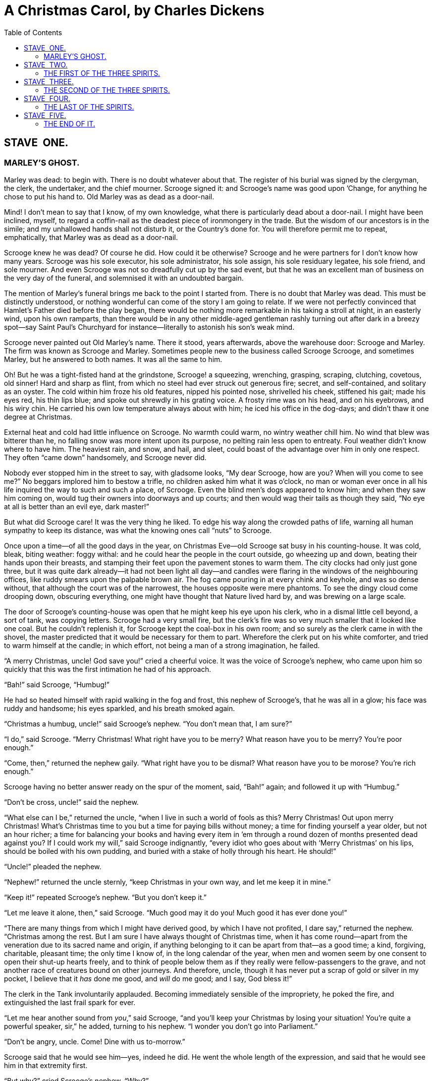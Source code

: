 :toc:

= A Christmas Carol, by Charles Dickens

== STAVE  ONE.
=== MARLEY’S GHOST.


Marley was dead: to begin with. There is no doubt whatever about that.
The register of his burial was signed by the clergyman, the clerk, the
undertaker, and the chief mourner. Scrooge signed it: and Scrooge’s name
was good upon ’Change, for anything he chose to put his hand to. Old
Marley was as dead as a door-nail.

Mind! I don’t mean to say that I know, of my own knowledge, what there
is particularly dead about a door-nail. I might have been inclined,
myself, to regard a coffin-nail as the deadest piece of ironmongery in
the trade. But the wisdom of our ancestors is in the simile; and my
unhallowed hands shall not disturb it, or the Country’s done for. You
will therefore permit me to repeat, emphatically, that Marley was as
dead as a door-nail.

Scrooge knew he was dead? Of course he did. How could it be otherwise?
Scrooge and he were partners for I don’t know how many years. Scrooge
was his sole executor, his sole administrator, his sole assign, his sole
residuary legatee, his sole friend, and sole mourner. And even Scrooge
was not so dreadfully cut up by the sad event, but that he was an
excellent man of business on the very day of the funeral, and solemnised
it with an undoubted bargain.

The mention of Marley’s funeral brings me back to the point I started
from. There is no doubt that Marley was dead. This must be distinctly
understood, or nothing wonderful can come of the story I am going to
relate. If we were not perfectly convinced that Hamlet’s Father died
before the play began, there would be nothing more remarkable in his
taking a stroll at night, in an easterly wind, upon his own ramparts,
than there would be in any other middle-aged gentleman rashly turning
out after dark in a breezy spot—say Saint Paul’s Churchyard for
instance—literally to astonish his son’s weak mind.

Scrooge never painted out Old Marley’s name. There it stood, years
afterwards, above the warehouse door: Scrooge and Marley. The firm was
known as Scrooge and Marley. Sometimes people new to the business called
Scrooge Scrooge, and sometimes Marley, but he answered to both names. It
was all the same to him.

Oh! But he was a tight-fisted hand at the grindstone, Scrooge! a
squeezing, wrenching, grasping, scraping, clutching, covetous, old
sinner! Hard and sharp as flint, from which no steel had ever struck out
generous fire; secret, and self-contained, and solitary as an oyster.
The cold within him froze his old features, nipped his pointed nose,
shrivelled his cheek, stiffened his gait; made his eyes red, his thin
lips blue; and spoke out shrewdly in his grating voice. A frosty rime
was on his head, and on his eyebrows, and his wiry chin. He carried his
own low temperature always about with him; he iced his office in the
dog-days; and didn’t thaw it one degree at Christmas.

External heat and cold had little influence on Scrooge. No warmth could
warm, no wintry weather chill him. No wind that blew was bitterer than
he, no falling snow was more intent upon its purpose, no pelting rain
less open to entreaty. Foul weather didn’t know where to have him. The
heaviest rain, and snow, and hail, and sleet, could boast of the
advantage over him in only one respect. They often “came down”
handsomely, and Scrooge never did.

Nobody ever stopped him in the street to say, with gladsome looks, “My
dear Scrooge, how are you? When will you come to see me?” No beggars
implored him to bestow a trifle, no children asked him what it was
o’clock, no man or woman ever once in all his life inquired the way to
such and such a place, of Scrooge. Even the blind men’s dogs appeared to
know him; and when they saw him coming on, would tug their owners into
doorways and up courts; and then would wag their tails as though they
said, “No eye at all is better than an evil eye, dark master!”

But what did Scrooge care! It was the very thing he liked. To edge his
way along the crowded paths of life, warning all human sympathy to keep
its distance, was what the knowing ones call “nuts” to Scrooge.

Once upon a time—of all the good days in the year, on Christmas Eve—old
Scrooge sat busy in his counting-house. It was cold, bleak, biting
weather: foggy withal: and he could hear the people in the court
outside, go wheezing up and down, beating their hands upon their
breasts, and stamping their feet upon the pavement stones to warm them.
The city clocks had only just gone three, but it was quite dark
already—it had not been light all day—and candles were flaring in the
windows of the neighbouring offices, like ruddy smears upon the palpable
brown air. The fog came pouring in at every chink and keyhole, and was
so dense without, that although the court was of the narrowest, the
houses opposite were mere phantoms. To see the dingy cloud come drooping
down, obscuring everything, one might have thought that Nature lived
hard by, and was brewing on a large scale.

The door of Scrooge’s counting-house was open that he might keep his eye
upon his clerk, who in a dismal little cell beyond, a sort of tank, was
copying letters. Scrooge had a very small fire, but the clerk’s fire was
so very much smaller that it looked like one coal. But he couldn’t
replenish it, for Scrooge kept the coal-box in his own room; and so
surely as the clerk came in with the shovel, the master predicted that
it would be necessary for them to part. Wherefore the clerk put on his
white comforter, and tried to warm himself at the candle; in which
effort, not being a man of a strong imagination, he failed.

“A merry Christmas, uncle! God save you!” cried a cheerful voice. It was
the voice of Scrooge’s nephew, who came upon him so quickly that this
was the first intimation he had of his approach.

“Bah!” said Scrooge, “Humbug!”

He had so heated himself with rapid walking in the fog and frost, this
nephew of Scrooge’s, that he was all in a glow; his face was ruddy and
handsome; his eyes sparkled, and his breath smoked again.

“Christmas a humbug, uncle!” said Scrooge’s nephew. “You don’t mean
that, I am sure?”

“I do,” said Scrooge. “Merry Christmas! What right have you to be merry?
What reason have you to be merry? You’re poor enough.”

“Come, then,” returned the nephew gaily. “What right have you to be
dismal? What reason have you to be morose? You’re rich enough.”

Scrooge having no better answer ready on the spur of the moment, said,
“Bah!” again; and followed it up with “Humbug.”

“Don’t be cross, uncle!” said the nephew.

“What else can I be,” returned the uncle, “when I live in such a world
of fools as this? Merry Christmas! Out upon merry Christmas! What’s
Christmas time to you but a time for paying bills without money; a time
for finding yourself a year older, but not an hour richer; a time for
balancing your books and having every item in ’em through a round dozen
of months presented dead against you? If I could work my will,” said
Scrooge indignantly, “every idiot who goes about with ‘Merry Christmas’
on his lips, should be boiled with his own pudding, and buried with a
stake of holly through his heart. He should!”

“Uncle!” pleaded the nephew.

“Nephew!” returned the uncle sternly, “keep Christmas in your own way,
and let me keep it in mine.”

“Keep it!” repeated Scrooge’s nephew. “But you don’t keep it.”

“Let me leave it alone, then,” said Scrooge. “Much good may it do you!
Much good it has ever done you!”

“There are many things from which I might have derived good, by which I
have not profited, I dare say,” returned the nephew. “Christmas among
the rest. But I am sure I have always thought of Christmas time, when it
has come round—apart from the veneration due to its sacred name and
origin, if anything belonging to it can be apart from that—as a good
time; a kind, forgiving, charitable, pleasant time; the only time I know
of, in the long calendar of the year, when men and women seem by one
consent to open their shut-up hearts freely, and to think of people
below them as if they really were fellow-passengers to the grave, and
not another race of creatures bound on other journeys. And therefore,
uncle, though it has never put a scrap of gold or silver in my pocket, I
believe that it _has_ done me good, and _will_ do me good; and I say,
God bless it!”

The clerk in the Tank involuntarily applauded. Becoming immediately
sensible of the impropriety, he poked the fire, and extinguished the
last frail spark for ever.

“Let me hear another sound from __you__,” said Scrooge, “and you’ll keep
your Christmas by losing your situation! You’re quite a powerful
speaker, sir,” he added, turning to his nephew. “I wonder you don’t go
into Parliament.”

“Don’t be angry, uncle. Come! Dine with us to-morrow.”

Scrooge said that he would see him—yes, indeed he did. He went the whole
length of the expression, and said that he would see him in that
extremity first.

“But why?” cried Scrooge’s nephew. “Why?”

“Why did you get married?” said Scrooge.

“Because I fell in love.”

“Because you fell in love!” growled Scrooge, as if that were the only
one thing in the world more ridiculous than a merry Christmas. “Good
afternoon!”

“Nay, uncle, but you never came to see me before that happened. Why give
it as a reason for not coming now?”

“Good afternoon,” said Scrooge.

“I want nothing from you; I ask nothing of you; why cannot we be
friends?”

“Good afternoon,” said Scrooge.

“I am sorry, with all my heart, to find you so resolute. We have never
had any quarrel, to which I have been a party. But I have made the trial
in homage to Christmas, and I’ll keep my Christmas humour to the last.
So A Merry Christmas, uncle!”

“Good afternoon!” said Scrooge.

“And A Happy New Year!”

“Good afternoon!” said Scrooge.

His nephew left the room without an angry word, notwithstanding. He
stopped at the outer door to bestow the greetings of the season on the
clerk, who, cold as he was, was warmer than Scrooge; for he returned
them cordially.

“There’s another fellow,” muttered Scrooge; who overheard him: “my
clerk, with fifteen shillings a week, and a wife and family, talking
about a merry Christmas. I’ll retire to Bedlam.”

This lunatic, in letting Scrooge’s nephew out, had let two other people
in. They were portly gentlemen, pleasant to behold, and now stood, with
their hats off, in Scrooge’s office. They had books and papers in their
hands, and bowed to him.

“Scrooge and Marley’s, I believe,” said one of the gentlemen, referring
to his list. “Have I the pleasure of addressing Mr. Scrooge, or Mr.
Marley?”

“Mr. Marley has been dead these seven years,” Scrooge replied. “He died
seven years ago, this very night.”

“We have no doubt his liberality is well represented by his surviving
partner,” said the gentleman, presenting his credentials.

It certainly was; for they had been two kindred spirits. At the ominous
word “liberality,” Scrooge frowned, and shook his head, and handed the
credentials back.

“At this festive season of the year, Mr. Scrooge,” said the gentleman,
taking up a pen, “it is more than usually desirable that we should make
some slight provision for the Poor and destitute, who suffer greatly at
the present time. Many thousands are in want of common necessaries;
hundreds of thousands are in want of common comforts, sir.”

“Are there no prisons?” asked Scrooge.

“Plenty of prisons,” said the gentleman, laying down the pen again.

“And the Union workhouses?” demanded Scrooge. “Are they still in
operation?”

“They are. Still,” returned the gentleman, “I wish I could say they were
not.”

“The Treadmill and the Poor Law are in full vigour, then?” said Scrooge.

“Both very busy, sir.”

“Oh! I was afraid, from what you said at first, that something had
occurred to stop them in their useful course,” said Scrooge. “I’m very
glad to hear it.”

“Under the impression that they scarcely furnish Christian cheer of mind
or body to the multitude,” returned the gentleman, “a few of us are
endeavouring to raise a fund to buy the Poor some meat and drink, and
means of warmth. We choose this time, because it is a time, of all
others, when Want is keenly felt, and Abundance rejoices. What shall I
put you down for?”

“Nothing!” Scrooge replied.

“You wish to be anonymous?”

“I wish to be left alone,” said Scrooge. “Since you ask me what I wish,
gentlemen, that is my answer. I don’t make merry myself at Christmas and
I can’t afford to make idle people merry. I help to support the
establishments I have mentioned—they cost enough; and those who are
badly off must go there.”

“Many can’t go there; and many would rather die.”

“If they would rather die,” said Scrooge, “they had better do it, and
decrease the surplus population. Besides—excuse me—I don’t know that.”

“But you might know it,” observed the gentleman.

“It’s not my business,” Scrooge returned. “It’s enough for a man to
understand his own business, and not to interfere with other people’s.
Mine occupies me constantly. Good afternoon, gentlemen!”

Seeing clearly that it would be useless to pursue their point, the
gentlemen withdrew. Scrooge resumed his labours with an improved opinion
of himself, and in a more facetious temper than was usual with him.

Meanwhile the fog and darkness thickened so, that people ran about with
flaring links, proffering their services to go before horses in
carriages, and conduct them on their way. The ancient tower of a church,
whose gruff old bell was always peeping slily down at Scrooge out of a
Gothic window in the wall, became invisible, and struck the hours and
quarters in the clouds, with tremulous vibrations afterwards as if its
teeth were chattering in its frozen head up there. The cold became
intense. In the main street, at the corner of the court, some labourers
were repairing the gas-pipes, and had lighted a great fire in a brazier,
round which a party of ragged men and boys were gathered: warming their
hands and winking their eyes before the blaze in rapture. The water-plug
being left in solitude, its overflowings sullenly congealed, and turned
to misanthropic ice. The brightness of the shops where holly sprigs and
berries crackled in the lamp heat of the windows, made pale faces ruddy
as they passed. Poulterers’ and grocers’ trades became a splendid joke:
a glorious pageant, with which it was next to impossible to believe that
such dull principles as bargain and sale had anything to do. The Lord
Mayor, in the stronghold of the mighty Mansion House, gave orders to his
fifty cooks and butlers to keep Christmas as a Lord Mayor’s household
should; and even the little tailor, whom he had fined five shillings on
the previous Monday for being drunk and bloodthirsty in the streets,
stirred up to-morrow’s pudding in his garret, while his lean wife and
the baby sallied out to buy the beef.

Foggier yet, and colder. Piercing, searching, biting cold. If the good
Saint Dunstan had but nipped the Evil Spirit’s nose with a touch of such
weather as that, instead of using his familiar weapons, then indeed he
would have roared to lusty purpose. The owner of one scant young nose,
gnawed and mumbled by the hungry cold as bones are gnawed by dogs,
stooped down at Scrooge’s keyhole to regale him with a Christmas carol:
but at the first sound of


[verse]
____
“God bless you, merry gentleman! 
   May nothing you dismay!”
____


Scrooge seized the ruler with such energy of action, that the singer
fled in terror, leaving the keyhole to the fog and even more congenial
frost.

At length the hour of shutting up the counting-house arrived. With an
ill-will Scrooge dismounted from his stool, and tacitly admitted the
fact to the expectant clerk in the Tank, who instantly snuffed his
candle out, and put on his hat.

“You’ll want all day to-morrow, I suppose?” said Scrooge.

“If quite convenient, sir.”

“It’s not convenient,” said Scrooge, “and it’s not fair. If I was to
stop half-a-crown for it, you’d think yourself ill-used, I’ll be bound?”

The clerk smiled faintly.

“And yet,” said Scrooge, “you don’t think _me_ ill-used, when I pay a
day’s wages for no work.”

The clerk observed that it was only once a year.

“A poor excuse for picking a man’s pocket every twenty-fifth of
December!” said Scrooge, buttoning his great-coat to the chin. “But I
suppose you must have the whole day. Be here all the earlier next
morning.”

The clerk promised that he would; and Scrooge walked out with a growl.
The office was closed in a twinkling, and the clerk, with the long ends
of his white comforter dangling below his waist (for he boasted no
great-coat), went down a slide on Cornhill, at the end of a lane of
boys, twenty times, in honour of its being Christmas Eve, and then ran
home to Camden Town as hard as he could pelt, to play at
blindman’s-buff.

Scrooge took his melancholy dinner in his usual melancholy tavern; and
having read all the newspapers, and beguiled the rest of the evening
with his banker’s-book, went home to bed. He lived in chambers which had
once belonged to his deceased partner. They were a gloomy suite of
rooms, in a lowering pile of building up a yard, where it had so little
business to be, that one could scarcely help fancying it must have run
there when it was a young house, playing at hide-and-seek with other
houses, and forgotten the way out again. It was old enough now, and
dreary enough, for nobody lived in it but Scrooge, the other rooms being
all let out as offices. The yard was so dark that even Scrooge, who knew
its every stone, was fain to grope with his hands. The fog and frost so
hung about the black old gateway of the house, that it seemed as if the
Genius of the Weather sat in mournful meditation on the threshold.

Now, it is a fact, that there was nothing at all particular about the
knocker on the door, except that it was very large. It is also a fact,
that Scrooge had seen it, night and morning, during his whole residence
in that place; also that Scrooge had as little of what is called fancy
about him as any man in the city of London, even including—which is a
bold word—the corporation, aldermen, and livery. Let it also be borne in
mind that Scrooge had not bestowed one thought on Marley, since his last
mention of his seven years’ dead partner that afternoon. And then let
any man explain to me, if he can, how it happened that Scrooge, having
his key in the lock of the door, saw in the knocker, without its
undergoing any intermediate process of change—not a knocker, but
Marley’s face.

Marley’s face. It was not in impenetrable shadow as the other objects in
the yard were, but had a dismal light about it, like a bad lobster in a
dark cellar. It was not angry or ferocious, but looked at Scrooge as
Marley used to look: with ghostly spectacles turned up on its ghostly
forehead. The hair was curiously stirred, as if by breath or hot air;
and, though the eyes were wide open, they were perfectly motionless.
That, and its livid colour, made it horrible; but its horror seemed to
be in spite of the face and beyond its control, rather than a part of
its own expression.

As Scrooge looked fixedly at this phenomenon, it was a knocker again.

To say that he was not startled, or that his blood was not conscious of
a terrible sensation to which it had been a stranger from infancy, would
be untrue. But he put his hand upon the key he had relinquished, turned
it sturdily, walked in, and lighted his candle.

He _did_ pause, with a moment’s irresolution, before he shut the door;
and he _did_ look cautiously behind it first, as if he half expected to
be terrified with the sight of Marley’s pigtail sticking out into the
hall. But there was nothing on the back of the door, except the screws
and nuts that held the knocker on, so he said “Pooh, pooh!” and closed
it with a bang.

The sound resounded through the house like thunder. Every room above,
and every cask in the wine-merchant’s cellars below, appeared to have a
separate peal of echoes of its own. Scrooge was not a man to be
frightened by echoes. He fastened the door, and walked across the hall,
and up the stairs; slowly too: trimming his candle as he went.

You may talk vaguely about driving a coach-and-six up a good old flight
of stairs, or through a bad young Act of Parliament; but I mean to say
you might have got a hearse up that staircase, and taken it broadwise,
with the splinter-bar towards the wall and the door towards the
balustrades: and done it easy. There was plenty of width for that, and
room to spare; which is perhaps the reason why Scrooge thought he saw a
locomotive hearse going on before him in the gloom. Half-a-dozen
gas-lamps out of the street wouldn’t have lighted the entry too well, so
you may suppose that it was pretty dark with Scrooge’s dip.

Up Scrooge went, not caring a button for that. Darkness is cheap, and
Scrooge liked it. But before he shut his heavy door, he walked through
his rooms to see that all was right. He had just enough recollection of
the face to desire to do that.

Sitting-room, bedroom, lumber-room. All as they should be. Nobody under
the table, nobody under the sofa; a small fire in the grate; spoon and
basin ready; and the little saucepan of gruel (Scrooge had a cold in his
head) upon the hob. Nobody under the bed; nobody in the closet; nobody
in his dressing-gown, which was hanging up in a suspicious attitude
against the wall. Lumber-room as usual. Old fire-guard, old shoes, two
fish-baskets, washing-stand on three legs, and a poker.

Quite satisfied, he closed his door, and locked himself in;
double-locked himself in, which was not his custom. Thus secured against
surprise, he took off his cravat; put on his dressing-gown and slippers,
and his nightcap; and sat down before the fire to take his gruel.

It was a very low fire indeed; nothing on such a bitter night. He was
obliged to sit close to it, and brood over it, before he could extract
the least sensation of warmth from such a handful of fuel. The fireplace
was an old one, built by some Dutch merchant long ago, and paved all
round with quaint Dutch tiles, designed to illustrate the Scriptures.
There were Cains and Abels, Pharaoh’s daughters; Queens of Sheba,
Angelic messengers descending through the air on clouds like
feather-beds, Abrahams, Belshazzars, Apostles putting off to sea in
butter-boats, hundreds of figures to attract his thoughts; and yet that
face of Marley, seven years dead, came like the ancient Prophet’s rod,
and swallowed up the whole. If each smooth tile had been a blank at
first, with power to shape some picture on its surface from the
disjointed fragments of his thoughts, there would have been a copy of
old Marley’s head on every one.

“Humbug!” said Scrooge; and walked across the room.

After several turns, he sat down again. As he threw his head back in the
chair, his glance happened to rest upon a bell, a disused bell, that
hung in the room, and communicated for some purpose now forgotten with a
chamber in the highest story of the building. It was with great
astonishment, and with a strange, inexplicable dread, that as he looked,
he saw this bell begin to swing. It swung so softly in the outset that
it scarcely made a sound; but soon it rang out loudly, and so did every
bell in the house.

This might have lasted half a minute, or a minute, but it seemed an
hour. The bells ceased as they had begun, together. They were succeeded
by a clanking noise, deep down below; as if some person were dragging a
heavy chain over the casks in the wine-merchant’s cellar. Scrooge then
remembered to have heard that ghosts in haunted houses were described as
dragging chains.

The cellar-door flew open with a booming sound, and then he heard the
noise much louder, on the floors below; then coming up the stairs; then
coming straight towards his door.

“It’s humbug still!” said Scrooge. “I won’t believe it.”

His colour changed though, when, without a pause, it came on through the
heavy door, and passed into the room before his eyes. Upon its coming
in, the dying flame leaped up, as though it cried, “I know him; Marley’s
Ghost!” and fell again.

The same face: the very same. Marley in his pigtail, usual waistcoat,
tights and boots; the tassels on the latter bristling, like his pigtail,
and his coat-skirts, and the hair upon his head. The chain he drew was
clasped about his middle. It was long, and wound about him like a tail;
and it was made (for Scrooge observed it closely) of cash-boxes, keys,
padlocks, ledgers, deeds, and heavy purses wrought in steel. His body
was transparent; so that Scrooge, observing him, and looking through his
waistcoat, could see the two buttons on his coat behind.

Scrooge had often heard it said that Marley had no bowels, but he had
never believed it until now.

No, nor did he believe it even now. Though he looked the phantom through
and through, and saw it standing before him; though he felt the chilling
influence of its death-cold eyes; and marked the very texture of the
folded kerchief bound about its head and chin, which wrapper he had not
observed before; he was still incredulous, and fought against his
senses.

“How now!” said Scrooge, caustic and cold as ever. “What do you want
with me?”

“Much!”—Marley’s voice, no doubt about it.

“Who are you?”

“Ask me who I __was__.”

“Who _were_ you then?” said Scrooge, raising his voice. “You’re
particular, for a shade.” He was going to say “__to__ a shade,” but
substituted this, as more appropriate.

“In life I was your partner, Jacob Marley.”

“Can you—can you sit down?” asked Scrooge, looking doubtfully at him.

“I can.”

“Do it, then.”

Scrooge asked the question, because he didn’t know whether a ghost so
transparent might find himself in a condition to take a chair; and felt
that in the event of its being impossible, it might involve the
necessity of an embarrassing explanation. But the ghost sat down on the
opposite side of the fireplace, as if he were quite used to it.

“You don’t believe in me,” observed the Ghost.

“I don’t,” said Scrooge.

“What evidence would you have of my reality beyond that of your senses?”

“I don’t know,” said Scrooge.

“Why do you doubt your senses?”

“Because,” said Scrooge, “a little thing affects them. A slight disorder
of the stomach makes them cheats. You may be an undigested bit of beef,
a blot of mustard, a crumb of cheese, a fragment of an underdone potato.
There’s more of gravy than of grave about you, whatever you are!”

Scrooge was not much in the habit of cracking jokes, nor did he feel, in
his heart, by any means waggish then. The truth is, that he tried to be
smart, as a means of distracting his own attention, and keeping down his
terror; for the spectre’s voice disturbed the very marrow in his bones.

To sit, staring at those fixed glazed eyes, in silence for a moment,
would play, Scrooge felt, the very deuce with him. There was something
very awful, too, in the spectre’s being provided with an infernal
atmosphere of its own. Scrooge could not feel it himself, but this was
clearly the case; for though the Ghost sat perfectly motionless, its
hair, and skirts, and tassels, were still agitated as by the hot vapour
from an oven.

“You see this toothpick?” said Scrooge, returning quickly to the charge,
for the reason just assigned; and wishing, though it were only for a
second, to divert the vision’s stony gaze from himself.

“I do,” replied the Ghost.

“You are not looking at it,” said Scrooge.

“But I see it,” said the Ghost, “notwithstanding.”

“Well!” returned Scrooge, “I have but to swallow this, and be for the
rest of my days persecuted by a legion of goblins, all of my own
creation. Humbug, I tell you! humbug!”

At this the spirit raised a frightful cry, and shook its chain with such
a dismal and appalling noise, that Scrooge held on tight to his chair,
to save himself from falling in a swoon. But how much greater was his
horror, when the phantom taking off the bandage round its head, as if it
were too warm to wear indoors, its lower jaw dropped down upon its
breast!

Scrooge fell upon his knees, and clasped his hands before his face.

“Mercy!” he said. “Dreadful apparition, why do you trouble me?”

“Man of the worldly mind!” replied the Ghost, “do you believe in me or
not?”

“I do,” said Scrooge. “I must. But why do spirits walk the earth, and
why do they come to me?”

“It is required of every man,” the Ghost returned, “that the spirit
within him should walk abroad among his fellowmen, and travel far and
wide; and if that spirit goes not forth in life, it is condemned to do
so after death. It is doomed to wander through the world—oh, woe is
me!—and witness what it cannot share, but might have shared on earth,
and turned to happiness!”

Again the spectre raised a cry, and shook its chain and wrung its
shadowy hands.

“You are fettered,” said Scrooge, trembling. “Tell me why?”

“I wear the chain I forged in life,” replied the Ghost. “I made it link
by link, and yard by yard; I girded it on of my own free will, and of my
own free will I wore it. Is its pattern strange to __you?__”

Scrooge trembled more and more.

“Or would you know,” pursued the Ghost, “the weight and length of the
strong coil you bear yourself? It was full as heavy and as long as this,
seven Christmas Eves ago. You have laboured on it, since. It is a
ponderous chain!”

Scrooge glanced about him on the floor, in the expectation of finding
himself surrounded by some fifty or sixty fathoms of iron cable: but he
could see nothing.

“Jacob,” he said, imploringly. “Old Jacob Marley, tell me more. Speak
comfort to me, Jacob!”

“I have none to give,” the Ghost replied. “It comes from other regions,
Ebenezer Scrooge, and is conveyed by other ministers, to other kinds of
men. Nor can I tell you what I would. A very little more is all
permitted to me. I cannot rest, I cannot stay, I cannot linger anywhere.
My spirit never walked beyond our counting-house—mark me!—in life my
spirit never roved beyond the narrow limits of our money-changing hole;
and weary journeys lie before me!”

It was a habit with Scrooge, whenever he became thoughtful, to put his
hands in his breeches pockets. Pondering on what the Ghost had said, he
did so now, but without lifting up his eyes, or getting off his knees.

“You must have been very slow about it, Jacob,” Scrooge observed, in a
business-like manner, though with humility and deference.

“Slow!” the Ghost repeated.

“Seven years dead,” mused Scrooge. “And travelling all the time!”

“The whole time,” said the Ghost. “No rest, no peace. Incessant torture
of remorse.”

“You travel fast?” said Scrooge.

“On the wings of the wind,” replied the Ghost.

“You might have got over a great quantity of ground in seven years,”
said Scrooge.

The Ghost, on hearing this, set up another cry, and clanked its chain so
hideously in the dead silence of the night, that the Ward would have
been justified in indicting it for a nuisance.

“Oh! captive, bound, and double-ironed,” cried the phantom, “not to
know, that ages of incessant labour by immortal creatures, for this
earth must pass into eternity before the good of which it is susceptible
is all developed. Not to know that any Christian spirit working kindly
in its little sphere, whatever it may be, will find its mortal life too
short for its vast means of usefulness. Not to know that no space of
regret can make amends for one life’s opportunity misused! Yet such was
I! Oh! such was I!”

“But you were always a good man of business, Jacob,” faltered Scrooge,
who now began to apply this to himself.

“Business!” cried the Ghost, wringing its hands again. “Mankind was my
business. The common welfare was my business; charity, mercy,
forbearance, and benevolence, were, all, my business. The dealings of my
trade were but a drop of water in the comprehensive ocean of my
business!”

It held up its chain at arm’s length, as if that were the cause of all
its unavailing grief, and flung it heavily upon the ground again.

“At this time of the rolling year,” the spectre said, “I suffer most.
Why did I walk through crowds of fellow-beings with my eyes turned down,
and never raise them to that blessed Star which led the Wise Men to a
poor abode! Were there no poor homes to which its light would have
conducted __me!__”

Scrooge was very much dismayed to hear the spectre going on at this
rate, and began to quake exceedingly.

“Hear me!” cried the Ghost. “My time is nearly gone.”

“I will,” said Scrooge. “But don’t be hard upon me! Don’t be flowery,
Jacob! Pray!”

“How it is that I appear before you in a shape that you can see, I may
not tell. I have sat invisible beside you many and many a day.”

It was not an agreeable idea. Scrooge shivered, and wiped the
perspiration from his brow.

“That is no light part of my penance,” pursued the Ghost. “I am here
to-night to warn you, that you have yet a chance and hope of escaping my
fate. A chance and hope of my procuring, Ebenezer.”

“You were always a good friend to me,” said Scrooge. “Thank’ee!”

“You will be haunted,” resumed the Ghost, “by Three Spirits.”

Scrooge’s countenance fell almost as low as the Ghost’s had done.

“Is that the chance and hope you mentioned, Jacob?” he demanded, in a
faltering voice.

“It is.”

“I—I think I’d rather not,” said Scrooge.

“Without their visits,” said the Ghost, “you cannot hope to shun the
path I tread. Expect the first to-morrow, when the bell tolls One.”

“Couldn’t I take ’em all at once, and have it over, Jacob?” hinted
Scrooge.

“Expect the second on the next night at the same hour. The third upon
the next night when the last stroke of Twelve has ceased to vibrate.
Look to see me no more; and look that, for your own sake, you remember
what has passed between us!”

When it had said these words, the spectre took its wrapper from the
table, and bound it round its head, as before. Scrooge knew this, by the
smart sound its teeth made, when the jaws were brought together by the
bandage. He ventured to raise his eyes again, and found his supernatural
visitor confronting him in an erect attitude, with its chain wound over
and about its arm.

The apparition walked backward from him; and at every step it took, the
window raised itself a little, so that when the spectre reached it, it
was wide open.

It beckoned Scrooge to approach, which he did. When they were within two
paces of each other, Marley’s Ghost held up its hand, warning him to
come no nearer. Scrooge stopped.

Not so much in obedience, as in surprise and fear: for on the raising of
the hand, he became sensible of confused noises in the air; incoherent
sounds of lamentation and regret; wailings inexpressibly sorrowful and
self-accusatory. The spectre, after listening for a moment, joined in
the mournful dirge; and floated out upon the bleak, dark night.

Scrooge followed to the window: desperate in his curiosity. He looked
out.

The air was filled with phantoms, wandering hither and thither in
restless haste, and moaning as they went. Every one of them wore chains
like Marley’s Ghost; some few (they might be guilty governments) were
linked together; none were free. Many had been personally known to
Scrooge in their lives. He had been quite familiar with one old ghost,
in a white waistcoat, with a monstrous iron safe attached to its ankle,
who cried piteously at being unable to assist a wretched woman with an
infant, whom it saw below, upon a door-step. The misery with them all
was, clearly, that they sought to interfere, for good, in human matters,
and had lost the power for ever.

Whether these creatures faded into mist, or mist enshrouded them, he
could not tell. But they and their spirit voices faded together; and the
night became as it had been when he walked home.

Scrooge closed the window, and examined the door by which the Ghost had
entered. It was double-locked, as he had locked it with his own hands,
and the bolts were undisturbed. He tried to say “Humbug!” but stopped at
the first syllable. And being, from the emotion he had undergone, or the
fatigues of the day, or his glimpse of the Invisible World, or the dull
conversation of the Ghost, or the lateness of the hour, much in need of
repose; went straight to bed, without undressing, and fell asleep upon
the instant. 

== STAVE  TWO.
=== THE FIRST OF THE THREE SPIRITS.


When Scrooge awoke, it was so dark, that looking out of bed, he could
scarcely distinguish the transparent window from the opaque walls of his
chamber. He was endeavouring to pierce the darkness with his ferret
eyes, when the chimes of a neighbouring church struck the four quarters.
So he listened for the hour.

To his great astonishment the heavy bell went on from six to seven, and
from seven to eight, and regularly up to twelve; then stopped. Twelve!
It was past two when he went to bed. The clock was wrong. An icicle must
have got into the works. Twelve!

He touched the spring of his repeater, to correct this most preposterous
clock. Its rapid little pulse beat twelve: and stopped.

“Why, it isn’t possible,” said Scrooge, “that I can have slept through a
whole day and far into another night. It isn’t possible that anything
has happened to the sun, and this is twelve at noon!”

The idea being an alarming one, he scrambled out of bed, and groped his
way to the window. He was obliged to rub the frost off with the sleeve
of his dressing-gown before he could see anything; and could see very
little then. All he could make out was, that it was still very foggy and
extremely cold, and that there was no noise of people running to and
fro, and making a great stir, as there unquestionably would have been if
night had beaten off bright day, and taken possession of the world. This
was a great relief, because “three days after sight of this First of
Exchange pay to Mr. Ebenezer Scrooge or his order,” and so forth, would
have become a mere United States’ security if there were no days to
count by.

Scrooge went to bed again, and thought, and thought, and thought it over
and over and over, and could make nothing of it. The more he thought,
the more perplexed he was; and the more he endeavoured not to think, the
more he thought.

Marley’s Ghost bothered him exceedingly. Every time he resolved within
himself, after mature inquiry, that it was all a dream, his mind flew
back again, like a strong spring released, to its first position, and
presented the same problem to be worked all through, “Was it a dream or
not?”

Scrooge lay in this state until the chime had gone three quarters more,
when he remembered, on a sudden, that the Ghost had warned him of a
visitation when the bell tolled one. He resolved to lie awake until the
hour was passed; and, considering that he could no more go to sleep than
go to Heaven, this was perhaps the wisest resolution in his power.

The quarter was so long, that he was more than once convinced he must
have sunk into a doze unconsciously, and missed the clock. At length it
broke upon his listening ear.

“Ding, dong!”

“A quarter past,” said Scrooge, counting.

“Ding, dong!”

“Half-past!” said Scrooge.

“Ding, dong!”

“A quarter to it,” said Scrooge.

“Ding, dong!”

“The hour itself,” said Scrooge, triumphantly, “and nothing else!”

He spoke before the hour bell sounded, which it now did with a deep,
dull, hollow, melancholy One. Light flashed up in the room upon the
instant, and the curtains of his bed were drawn.

The curtains of his bed were drawn aside, I tell you, by a hand. Not the
curtains at his feet, nor the curtains at his back, but those to which
his face was addressed. The curtains of his bed were drawn aside; and
Scrooge, starting up into a half-recumbent attitude, found himself face
to face with the unearthly visitor who drew them: as close to it as I am
now to you, and I am standing in the spirit at your elbow.

It was a strange figure—like a child: yet not so like a child as like an
old man, viewed through some supernatural medium, which gave him the
appearance of having receded from the view, and being diminished to a
child’s proportions. Its hair, which hung about its neck and down its
back, was white as if with age; and yet the face had not a wrinkle in
it, and the tenderest bloom was on the skin. The arms were very long and
muscular; the hands the same, as if its hold were of uncommon strength.
Its legs and feet, most delicately formed, were, like those upper
members, bare. It wore a tunic of the purest white; and round its waist
was bound a lustrous belt, the sheen of which was beautiful. It held a
branch of fresh green holly in its hand; and, in singular contradiction
of that wintry emblem, had its dress trimmed with summer flowers. But
the strangest thing about it was, that from the crown of its head there
sprung a bright clear jet of light, by which all this was visible; and
which was doubtless the occasion of its using, in its duller moments, a
great extinguisher for a cap, which it now held under its arm.

Even this, though, when Scrooge looked at it with increasing steadiness,
was _not_ its strangest quality. For as its belt sparkled and glittered
now in one part and now in another, and what was light one instant, at
another time was dark, so the figure itself fluctuated in its
distinctness: being now a thing with one arm, now with one leg, now with
twenty legs, now a pair of legs without a head, now a head without a
body: of which dissolving parts, no outline would be visible in the
dense gloom wherein they melted away. And in the very wonder of this, it
would be itself again; distinct and clear as ever.

“Are you the Spirit, sir, whose coming was foretold to me?” asked
Scrooge.

“I am!”

The voice was soft and gentle. Singularly low, as if instead of being so
close beside him, it were at a distance.

“Who, and what are you?” Scrooge demanded.

“I am the Ghost of Christmas Past.”

“Long Past?” inquired Scrooge: observant of its dwarfish stature.

“No. Your past.”

Perhaps, Scrooge could not have told anybody why, if anybody could have
asked him; but he had a special desire to see the Spirit in his cap; and
begged him to be covered.

“What!” exclaimed the Ghost, “would you so soon put out, with worldly
hands, the light I give? Is it not enough that you are one of those
whose passions made this cap, and force me through whole trains of years
to wear it low upon my brow!”

Scrooge reverently disclaimed all intention to offend or any knowledge
of having wilfully “bonneted” the Spirit at any period of his life. He
then made bold to inquire what business brought him there.

“Your welfare!” said the Ghost.

Scrooge expressed himself much obliged, but could not help thinking that
a night of unbroken rest would have been more conducive to that end. The
Spirit must have heard him thinking, for it said immediately:

“Your reclamation, then. Take heed!”

It put out its strong hand as it spoke, and clasped him gently by the
arm.

“Rise! and walk with me!”

It would have been in vain for Scrooge to plead that the weather and the
hour were not adapted to pedestrian purposes; that bed was warm, and the
thermometer a long way below freezing; that he was clad but lightly in
his slippers, dressing-gown, and nightcap; and that he had a cold upon
him at that time. The grasp, though gentle as a woman’s hand, was not to
be resisted. He rose: but finding that the Spirit made towards the
window, clasped his robe in supplication.

“I am a mortal,” Scrooge remonstrated, “and liable to fall.”

“Bear but a touch of my hand __there__,” said the Spirit, laying it upon
his heart, “and you shall be upheld in more than this!”

As the words were spoken, they passed through the wall, and stood upon
an open country road, with fields on either hand. The city had entirely
vanished. Not a vestige of it was to be seen. The darkness and the mist
had vanished with it, for it was a clear, cold, winter day, with snow
upon the ground.

“Good Heaven!” said Scrooge, clasping his hands together, as he looked
about him. “I was bred in this place. I was a boy here!”

The Spirit gazed upon him mildly. Its gentle touch, though it had been
light and instantaneous, appeared still present to the old man’s sense
of feeling. He was conscious of a thousand odours floating in the air,
each one connected with a thousand thoughts, and hopes, and joys, and
cares long, long, forgotten!

“Your lip is trembling,” said the Ghost. “And what is that upon your
cheek?”

Scrooge muttered, with an unusual catching in his voice, that it was a
pimple; and begged the Ghost to lead him where he would.

“You recollect the way?” inquired the Spirit.

“Remember it!” cried Scrooge with fervour; “I could walk it blindfold.”

“Strange to have forgotten it for so many years!” observed the Ghost.
“Let us go on.”

They walked along the road, Scrooge recognising every gate, and post,
and tree; until a little market-town appeared in the distance, with its
bridge, its church, and winding river. Some shaggy ponies now were seen
trotting towards them with boys upon their backs, who called to other
boys in country gigs and carts, driven by farmers. All these boys were
in great spirits, and shouted to each other, until the broad fields were
so full of merry music, that the crisp air laughed to hear it!

“These are but shadows of the things that have been,” said the Ghost.
“They have no consciousness of us.”

The jocund travellers came on; and as they came, Scrooge knew and named
them every one. Why was he rejoiced beyond all bounds to see them! Why
did his cold eye glisten, and his heart leap up as they went past! Why
was he filled with gladness when he heard them give each other Merry
Christmas, as they parted at cross-roads and bye-ways, for their several
homes! What was merry Christmas to Scrooge? Out upon merry Christmas!
What good had it ever done to him?

“The school is not quite deserted,” said the Ghost. “A solitary child,
neglected by his friends, is left there still.”

Scrooge said he knew it. And he sobbed.

They left the high-road, by a well-remembered lane, and soon approached
a mansion of dull red brick, with a little weathercock-surmounted
cupola, on the roof, and a bell hanging in it. It was a large house, but
one of broken fortunes; for the spacious offices were little used, their
walls were damp and mossy, their windows broken, and their gates
decayed. Fowls clucked and strutted in the stables; and the coach-houses
and sheds were over-run with grass. Nor was it more retentive of its
ancient state, within; for entering the dreary hall, and glancing
through the open doors of many rooms, they found them poorly furnished,
cold, and vast. There was an earthy savour in the air, a chilly bareness
in the place, which associated itself somehow with too much getting up
by candle-light, and not too much to eat.

They went, the Ghost and Scrooge, across the hall, to a door at the back
of the house. It opened before them, and disclosed a long, bare,
melancholy room, made barer still by lines of plain deal forms and
desks. At one of these a lonely boy was reading near a feeble fire; and
Scrooge sat down upon a form, and wept to see his poor forgotten self as
he used to be.

Not a latent echo in the house, not a squeak and scuffle from the mice
behind the panelling, not a drip from the half-thawed water-spout in the
dull yard behind, not a sigh among the leafless boughs of one despondent
poplar, not the idle swinging of an empty store-house door, no, not a
clicking in the fire, but fell upon the heart of Scrooge with a
softening influence, and gave a freer passage to his tears.

The Spirit touched him on the arm, and pointed to his younger self,
intent upon his reading. Suddenly a man, in foreign garments:
wonderfully real and distinct to look at: stood outside the window, with
an axe stuck in his belt, and leading by the bridle an ass laden with
wood.

“Why, it’s Ali Baba!” Scrooge exclaimed in ecstasy. “It’s dear old
honest Ali Baba! Yes, yes, I know! One Christmas time, when yonder
solitary child was left here all alone, he _did_ come, for the first
time, just like that. Poor boy! And Valentine,” said Scrooge, “and his
wild brother, Orson; there they go! And what’s his name, who was put
down in his drawers, asleep, at the Gate of Damascus; don’t you see him!
And the Sultan’s Groom turned upside down by the Genii; there he is upon
his head! Serve him right. I’m glad of it. What business had _he_ to be
married to the Princess!”

To hear Scrooge expending all the earnestness of his nature on such
subjects, in a most extraordinary voice between laughing and crying; and
to see his heightened and excited face; would have been a surprise to
his business friends in the city, indeed.

“There’s the Parrot!” cried Scrooge. “Green body and yellow tail, with a
thing like a lettuce growing out of the top of his head; there he is!
Poor Robin Crusoe, he called him, when he came home again after sailing
round the island. ‘Poor Robin Crusoe, where have you been, Robin
Crusoe?’ The man thought he was dreaming, but he wasn’t. It was the
Parrot, you know. There goes Friday, running for his life to the little
creek! Halloa! Hoop! Halloo!”

Then, with a rapidity of transition very foreign to his usual character,
he said, in pity for his former self, “Poor boy!” and cried again.

“I wish,” Scrooge muttered, putting his hand in his pocket, and looking
about him, after drying his eyes with his cuff: “but it’s too late now.”

“What is the matter?” asked the Spirit.

“Nothing,” said Scrooge. “Nothing. There was a boy singing a Christmas
Carol at my door last night. I should like to have given him something:
that’s all.”

The Ghost smiled thoughtfully, and waved its hand: saying as it did so,
“Let us see another Christmas!”

Scrooge’s former self grew larger at the words, and the room became a
little darker and more dirty. The panels shrunk, the windows cracked;
fragments of plaster fell out of the ceiling, and the naked laths were
shown instead; but how all this was brought about, Scrooge knew no more
than you do. He only knew that it was quite correct; that everything had
happened so; that there he was, alone again, when all the other boys had
gone home for the jolly holidays.

He was not reading now, but walking up and down despairingly. Scrooge
looked at the Ghost, and with a mournful shaking of his head, glanced
anxiously towards the door.

It opened; and a little girl, much younger than the boy, came darting
in, and putting her arms about his neck, and often kissing him,
addressed him as her “Dear, dear brother.”

“I have come to bring you home, dear brother!” said the child, clapping
her tiny hands, and bending down to laugh. “To bring you home, home,
home!”

“Home, little Fan?” returned the boy.

“Yes!” said the child, brimful of glee. “Home, for good and all. Home,
for ever and ever. Father is so much kinder than he used to be, that
home’s like Heaven! He spoke so gently to me one dear night when I was
going to bed, that I was not afraid to ask him once more if you might
come home; and he said Yes, you should; and sent me in a coach to bring
you. And you’re to be a man!” said the child, opening her eyes, “and are
never to come back here; but first, we’re to be together all the
Christmas long, and have the merriest time in all the world.”

“You are quite a woman, little Fan!” exclaimed the boy.

She clapped her hands and laughed, and tried to touch his head; but
being too little, laughed again, and stood on tiptoe to embrace him.
Then she began to drag him, in her childish eagerness, towards the door;
and he, nothing loth to go, accompanied her.

A terrible voice in the hall cried, “Bring down Master Scrooge’s box,
there!” and in the hall appeared the schoolmaster himself, who glared on
Master Scrooge with a ferocious condescension, and threw him into a
dreadful state of mind by shaking hands with him. He then conveyed him
and his sister into the veriest old well of a shivering best-parlour
that ever was seen, where the maps upon the wall, and the celestial and
terrestrial globes in the windows, were waxy with cold. Here he produced
a decanter of curiously light wine, and a block of curiously heavy cake,
and administered instalments of those dainties to the young people: at
the same time, sending out a meagre servant to offer a glass of
“something” to the postboy, who answered that he thanked the gentleman,
but if it was the same tap as he had tasted before, he had rather not.
Master Scrooge’s trunk being by this time tied on to the top of the
chaise, the children bade the schoolmaster good-bye right willingly; and
getting into it, drove gaily down the garden-sweep: the quick wheels
dashing the hoar-frost and snow from off the dark leaves of the
evergreens like spray.

“Always a delicate creature, whom a breath might have withered,” said
the Ghost. “But she had a large heart!”

“So she had,” cried Scrooge. “You’re right. I will not gainsay it,
Spirit. God forbid!”

“She died a woman,” said the Ghost, “and had, as I think, children.”

“One child,” Scrooge returned.

“True,” said the Ghost. “Your nephew!”

Scrooge seemed uneasy in his mind; and answered briefly, “Yes.”

Although they had but that moment left the school behind them, they were
now in the busy thoroughfares of a city, where shadowy passengers passed
and repassed; where shadowy carts and coaches battled for the way, and
all the strife and tumult of a real city were. It was made plain enough,
by the dressing of the shops, that here too it was Christmas time again;
but it was evening, and the streets were lighted up.

The Ghost stopped at a certain warehouse door, and asked Scrooge if he
knew it.

“Know it!” said Scrooge. “Was I apprenticed here!”

They went in. At sight of an old gentleman in a Welsh wig, sitting
behind such a high desk, that if he had been two inches taller he must
have knocked his head against the ceiling, Scrooge cried in great
excitement:

“Why, it’s old Fezziwig! Bless his heart; it’s Fezziwig alive again!”

Old Fezziwig laid down his pen, and looked up at the clock, which
pointed to the hour of seven. He rubbed his hands; adjusted his
capacious waistcoat; laughed all over himself, from his shoes to his
organ of benevolence; and called out in a comfortable, oily, rich, fat,
jovial voice:

“Yo ho, there! Ebenezer! Dick!”

Scrooge’s former self, now grown a young man, came briskly in,
accompanied by his fellow-’prentice.

“Dick Wilkins, to be sure!” said Scrooge to the Ghost. “Bless me, yes.
There he is. He was very much attached to me, was Dick. Poor Dick! Dear,
dear!”

“Yo ho, my boys!” said Fezziwig. “No more work to-night. Christmas Eve,
Dick. Christmas, Ebenezer! Let’s have the shutters up,” cried old
Fezziwig, with a sharp clap of his hands, “before a man can say Jack
Robinson!”

You wouldn’t believe how those two fellows went at it! They charged into
the street with the shutters—one, two, three—had ’em up in their
places—four, five, six—barred ’em and pinned ’em—seven, eight, nine—and
came back before you could have got to twelve, panting like race-horses.

“Hilli-ho!” cried old Fezziwig, skipping down from the high desk, with
wonderful agility. “Clear away, my lads, and let’s have lots of room
here! Hilli-ho, Dick! Chirrup, Ebenezer!”

Clear away! There was nothing they wouldn’t have cleared away, or
couldn’t have cleared away, with old Fezziwig looking on. It was done in
a minute. Every movable was packed off, as if it were dismissed from
public life for evermore; the floor was swept and watered, the lamps
were trimmed, fuel was heaped upon the fire; and the warehouse was as
snug, and warm, and dry, and bright a ball-room, as you would desire to
see upon a winter’s night.

In came a fiddler with a music-book, and went up to the lofty desk, and
made an orchestra of it, and tuned like fifty stomach-aches. In came
Mrs. Fezziwig, one vast substantial smile. In came the three Miss
Fezziwigs, beaming and lovable. In came the six young followers whose
hearts they broke. In came all the young men and women employed in the
business. In came the housemaid, with her cousin, the baker. In came the
cook, with her brother’s particular friend, the milkman. In came the boy
from over the way, who was suspected of not having board enough from his
master; trying to hide himself behind the girl from next door but one,
who was proved to have had her ears pulled by her mistress. In they all
came, one after another; some shyly, some boldly, some gracefully, some
awkwardly, some pushing, some pulling; in they all came, anyhow and
everyhow. Away they all went, twenty couple at once; hands half round
and back again the other way; down the middle and up again; round and
round in various stages of affectionate grouping; old top couple always
turning up in the wrong place; new top couple starting off again, as
soon as they got there; all top couples at last, and not a bottom one to
help them! When this result was brought about, old Fezziwig, clapping
his hands to stop the dance, cried out, “Well done!” and the fiddler
plunged his hot face into a pot of porter, especially provided for that
purpose. But scorning rest, upon his reappearance, he instantly began
again, though there were no dancers yet, as if the other fiddler had
been carried home, exhausted, on a shutter, and he were a bran-new man
resolved to beat him out of sight, or perish.

There were more dances, and there were forfeits, and more dances, and
there was cake, and there was negus, and there was a great piece of Cold
Roast, and there was a great piece of Cold Boiled, and there were
mince-pies, and plenty of beer. But the great effect of the evening came
after the Roast and Boiled, when the fiddler (an artful dog, mind! The
sort of man who knew his business better than you or I could have told
it him!) struck up “Sir Roger de Coverley.” Then old Fezziwig stood out
to dance with Mrs. Fezziwig. Top couple, too; with a good stiff piece of
work cut out for them; three or four and twenty pair of partners; people
who were not to be trifled with; people who _would_ dance, and had no
notion of walking.

But if they had been twice as many—ah, four times—old Fezziwig would
have been a match for them, and so would Mrs. Fezziwig. As to __her__,
she was worthy to be his partner in every sense of the term. If that’s
not high praise, tell me higher, and I’ll use it. A positive light
appeared to issue from Fezziwig’s calves. They shone in every part of
the dance like moons. You couldn’t have predicted, at any given time,
what would have become of them next. And when old Fezziwig and Mrs.
Fezziwig had gone all through the dance; advance and retire, both hands
to your partner, bow and curtsey, corkscrew, thread-the-needle, and back
again to your place; Fezziwig “cut”—cut so deftly, that he appeared to
wink with his legs, and came upon his feet again without a stagger.

When the clock struck eleven, this domestic ball broke up. Mr. and Mrs.
Fezziwig took their stations, one on either side of the door, and
shaking hands with every person individually as he or she went out,
wished him or her a Merry Christmas. When everybody had retired but the
two ’prentices, they did the same to them; and thus the cheerful voices
died away, and the lads were left to their beds; which were under a
counter in the back-shop.

During the whole of this time, Scrooge had acted like a man out of his
wits. His heart and soul were in the scene, and with his former self. He
corroborated everything, remembered everything, enjoyed everything, and
underwent the strangest agitation. It was not until now, when the bright
faces of his former self and Dick were turned from them, that he
remembered the Ghost, and became conscious that it was looking full upon
him, while the light upon its head burnt very clear.

“A small matter,” said the Ghost, “to make these silly folks so full of
gratitude.”

“Small!” echoed Scrooge.

The Spirit signed to him to listen to the two apprentices, who were
pouring out their hearts in praise of Fezziwig: and when he had done so,
said,

“Why! Is it not? He has spent but a few pounds of your mortal money:
three or four perhaps. Is that so much that he deserves this praise?”

“It isn’t that,” said Scrooge, heated by the remark, and speaking
unconsciously like his former, not his latter, self. “It isn’t that,
Spirit. He has the power to render us happy or unhappy; to make our
service light or burdensome; a pleasure or a toil. Say that his power
lies in words and looks; in things so slight and insignificant that it
is impossible to add and count ’em up: what then? The happiness he
gives, is quite as great as if it cost a fortune.”

He felt the Spirit’s glance, and stopped.

“What is the matter?” asked the Ghost.

“Nothing particular,” said Scrooge.

“Something, I think?” the Ghost insisted.

“No,” said Scrooge, “No. I should like to be able to say a word or two
to my clerk just now. That’s all.”

His former self turned down the lamps as he gave utterance to the wish;
and Scrooge and the Ghost again stood side by side in the open air.

“My time grows short,” observed the Spirit. “Quick!”

This was not addressed to Scrooge, or to any one whom he could see, but
it produced an immediate effect. For again Scrooge saw himself. He was
older now; a man in the prime of life. His face had not the harsh and
rigid lines of later years; but it had begun to wear the signs of care
and avarice. There was an eager, greedy, restless motion in the eye,
which showed the passion that had taken root, and where the shadow of
the growing tree would fall.

He was not alone, but sat by the side of a fair young girl in a
mourning-dress: in whose eyes there were tears, which sparkled in the
light that shone out of the Ghost of Christmas Past.

“It matters little,” she said, softly. “To you, very little. Another
idol has displaced me; and if it can cheer and comfort you in time to
come, as I would have tried to do, I have no just cause to grieve.”

“What Idol has displaced you?” he rejoined.

“A golden one.”

“This is the even-handed dealing of the world!” he said. “There is
nothing on which it is so hard as poverty; and there is nothing it
professes to condemn with such severity as the pursuit of wealth!”

“You fear the world too much,” she answered, gently. “All your other
hopes have merged into the hope of being beyond the chance of its sordid
reproach. I have seen your nobler aspirations fall off one by one, until
the master-passion, Gain, engrosses you. Have I not?”

“What then?” he retorted. “Even if I have grown so much wiser, what
then? I am not changed towards you.”

She shook her head.

“Am I?”

“Our contract is an old one. It was made when we were both poor and
content to be so, until, in good season, we could improve our worldly
fortune by our patient industry. You _are_ changed. When it was made,
you were another man.”

“I was a boy,” he said impatiently.

“Your own feeling tells you that you were not what you are,” she
returned. “I am. That which promised happiness when we were one in
heart, is fraught with misery now that we are two. How often and how
keenly I have thought of this, I will not say. It is enough that I
_have_ thought of it, and can release you.”

“Have I ever sought release?”

“In words. No. Never.”

“In what, then?”

“In a changed nature; in an altered spirit; in another atmosphere of
life; another Hope as its great end. In everything that made my love of
any worth or value in your sight. If this had never been between us,”
said the girl, looking mildly, but with steadiness, upon him; “tell me,
would you seek me out and try to win me now? Ah, no!”

He seemed to yield to the justice of this supposition, in spite of
himself. But he said with a struggle, “You think not.”

“I would gladly think otherwise if I could,” she answered, “Heaven
knows! When _I_ have learned a Truth like this, I know how strong and
irresistible it must be. But if you were free to-day, to-morrow,
yesterday, can even I believe that you would choose a dowerless girl—you
who, in your very confidence with her, weigh everything by Gain: or,
choosing her, if for a moment you were false enough to your one guiding
principle to do so, do I not know that your repentance and regret would
surely follow? I do; and I release you. With a full heart, for the love
of him you once were.”

He was about to speak; but with her head turned from him, she resumed.

“You may—the memory of what is past half makes me hope you will—have
pain in this. A very, very brief time, and you will dismiss the
recollection of it, gladly, as an unprofitable dream, from which it
happened well that you awoke. May you be happy in the life you have
chosen!”

She left him, and they parted.

“Spirit!” said Scrooge, “show me no more! Conduct me home. Why do you
delight to torture me?”

“One shadow more!” exclaimed the Ghost.

“No more!” cried Scrooge. “No more. I don’t wish to see it. Show me no
more!”

But the relentless Ghost pinioned him in both his arms, and forced him
to observe what happened next.

They were in another scene and place; a room, not very large or
handsome, but full of comfort. Near to the winter fire sat a beautiful
young girl, so like that last that Scrooge believed it was the same,
until he saw __her__, now a comely matron, sitting opposite her
daughter. The noise in this room was perfectly tumultuous, for there
were more children there, than Scrooge in his agitated state of mind
could count; and, unlike the celebrated herd in the poem, they were not
forty children conducting themselves like one, but every child was
conducting itself like forty. The consequences were uproarious beyond
belief; but no one seemed to care; on the contrary, the mother and
daughter laughed heartily, and enjoyed it very much; and the latter,
soon beginning to mingle in the sports, got pillaged by the young
brigands most ruthlessly. What would I not have given to be one of them!
Though I never could have been so rude, no, no! I wouldn’t for the
wealth of all the world have crushed that braided hair, and torn it
down; and for the precious little shoe, I wouldn’t have plucked it off,
God bless my soul! to save my life. As to measuring her waist in sport,
as they did, bold young brood, I couldn’t have done it; I should have
expected my arm to have grown round it for a punishment, and never come
straight again. And yet I should have dearly liked, I own, to have
touched her lips; to have questioned her, that she might have opened
them; to have looked upon the lashes of her downcast eyes, and never
raised a blush; to have let loose waves of hair, an inch of which would
be a keepsake beyond price: in short, I should have liked, I do confess,
to have had the lightest licence of a child, and yet to have been man
enough to know its value.

But now a knocking at the door was heard, and such a rush immediately
ensued that she with laughing face and plundered dress was borne towards
it the centre of a flushed and boisterous group, just in time to greet
the father, who came home attended by a man laden with Christmas toys
and presents. Then the shouting and the struggling, and the onslaught
that was made on the defenceless porter! The scaling him with chairs for
ladders to dive into his pockets, despoil him of brown-paper parcels,
hold on tight by his cravat, hug him round his neck, pommel his back,
and kick his legs in irrepressible affection! The shouts of wonder and
delight with which the development of every package was received! The
terrible announcement that the baby had been taken in the act of putting
a doll’s frying-pan into his mouth, and was more than suspected of
having swallowed a fictitious turkey, glued on a wooden platter! The
immense relief of finding this a false alarm! The joy, and gratitude,
and ecstasy! They are all indescribable alike. It is enough that by
degrees the children and their emotions got out of the parlour, and by
one stair at a time, up to the top of the house; where they went to bed,
and so subsided.

And now Scrooge looked on more attentively than ever, when the master of
the house, having his daughter leaning fondly on him, sat down with her
and her mother at his own fireside; and when he thought that such
another creature, quite as graceful and as full of promise, might have
called him father, and been a spring-time in the haggard winter of his
life, his sight grew very dim indeed.

“Belle,” said the husband, turning to his wife with a smile, “I saw an
old friend of yours this afternoon.”

“Who was it?”

“Guess!”

“How can I? Tut, don’t I know?” she added in the same breath, laughing
as he laughed. “Mr. Scrooge.”

“Mr. Scrooge it was. I passed his office window; and as it was not shut
up, and he had a candle inside, I could scarcely help seeing him. His
partner lies upon the point of death, I hear; and there he sat alone.
Quite alone in the world, I do believe.”

“Spirit!” said Scrooge in a broken voice, “remove me from this place.”

“I told you these were shadows of the things that have been,” said the
Ghost. “That they are what they are, do not blame me!”

“Remove me!” Scrooge exclaimed, “I cannot bear it!”

He turned upon the Ghost, and seeing that it looked upon him with a
face, in which in some strange way there were fragments of all the faces
it had shown him, wrestled with it.

“Leave me! Take me back. Haunt me no longer!”

In the struggle, if that can be called a struggle in which the Ghost
with no visible resistance on its own part was undisturbed by any effort
of its adversary, Scrooge observed that its light was burning high and
bright; and dimly connecting that with its influence over him, he seized
the extinguisher-cap, and by a sudden action pressed it down upon its
head.

The Spirit dropped beneath it, so that the extinguisher covered its
whole form; but though Scrooge pressed it down with all his force, he
could not hide the light: which streamed from under it, in an unbroken
flood upon the ground.

He was conscious of being exhausted, and overcome by an irresistible
drowsiness; and, further, of being in his own bedroom. He gave the cap a
parting squeeze, in which his hand relaxed; and had barely time to reel
to bed, before he sank into a heavy sleep.

== STAVE  THREE.
=== THE SECOND OF THE THREE SPIRITS.

Awaking in the middle of a prodigiously tough snore, and sitting up in
bed to get his thoughts together, Scrooge had no occasion to be told
that the bell was again upon the stroke of One. He felt that he was
restored to consciousness in the right nick of time, for the especial
purpose of holding a conference with the second messenger despatched to
him through Jacob Marley’s intervention. But finding that he turned
uncomfortably cold when he began to wonder which of his curtains this
new spectre would draw back, he put them every one aside with his own
hands; and lying down again, established a sharp look-out all round the
bed. For he wished to challenge the Spirit on the moment of its
appearance, and did not wish to be taken by surprise, and made nervous.

Gentlemen of the free-and-easy sort, who plume themselves on being
acquainted with a move or two, and being usually equal to the
time-of-day, express the wide range of their capacity for adventure by
observing that they are good for anything from pitch-and-toss to
manslaughter; between which opposite extremes, no doubt, there lies a
tolerably wide and comprehensive range of subjects. Without venturing
for Scrooge quite as hardily as this, I don’t mind calling on you to
believe that he was ready for a good broad field of strange appearances,
and that nothing between a baby and rhinoceros would have astonished him
very much.

Now, being prepared for almost anything, he was not by any means
prepared for nothing; and, consequently, when the Bell struck One, and
no shape appeared, he was taken with a violent fit of trembling. Five
minutes, ten minutes, a quarter of an hour went by, yet nothing came.
All this time, he lay upon his bed, the very core and centre of a blaze
of ruddy light, which streamed upon it when the clock proclaimed the
hour; and which, being only light, was more alarming than a dozen
ghosts, as he was powerless to make out what it meant, or would be at;
and was sometimes apprehensive that he might be at that very moment an
interesting case of spontaneous combustion, without having the
consolation of knowing it. At last, however, he began to think—as you or
I would have thought at first; for it is always the person not in the
predicament who knows what ought to have been done in it, and would
unquestionably have done it too—at last, I say, he began to think that
the source and secret of this ghostly light might be in the adjoining
room, from whence, on further tracing it, it seemed to shine. This idea
taking full possession of his mind, he got up softly and shuffled in his
slippers to the door.

The moment Scrooge’s hand was on the lock, a strange voice called him by
his name, and bade him enter. He obeyed.

It was his own room. There was no doubt about that. But it had undergone
a surprising transformation. The walls and ceiling were so hung with
living green, that it looked a perfect grove; from every part of which,
bright gleaming berries glistened. The crisp leaves of holly, mistletoe,
and ivy reflected back the light, as if so many little mirrors had been
scattered there; and such a mighty blaze went roaring up the chimney, as
that dull petrification of a hearth had never known in Scrooge’s time,
or Marley’s, or for many and many a winter season gone. Heaped up on the
floor, to form a kind of throne, were turkeys, geese, game, poultry,
brawn, great joints of meat, sucking-pigs, long wreaths of sausages,
mince-pies, plum-puddings, barrels of oysters, red-hot chestnuts,
cherry-cheeked apples, juicy oranges, luscious pears, immense
twelfth-cakes, and seething bowls of punch, that made the chamber dim
with their delicious steam. In easy state upon this couch, there sat a
jolly Giant, glorious to see; who bore a glowing torch, in shape not
unlike Plenty’s horn, and held it up, high up, to shed its light on
Scrooge, as he came peeping round the door.

“Come in!” exclaimed the Ghost. “Come in! and know me better, man!”

Scrooge entered timidly, and hung his head before this Spirit. He was
not the dogged Scrooge he had been; and though the Spirit’s eyes were
clear and kind, he did not like to meet them.

“I am the Ghost of Christmas Present,” said the Spirit. “Look upon me!”

Scrooge reverently did so. It was clothed in one simple green robe, or
mantle, bordered with white fur. This garment hung so loosely on the
figure, that its capacious breast was bare, as if disdaining to be
warded or concealed by any artifice. Its feet, observable beneath the
ample folds of the garment, were also bare; and on its head it wore no
other covering than a holly wreath, set here and there with shining
icicles. Its dark brown curls were long and free; free as its genial
face, its sparkling eye, its open hand, its cheery voice, its
unconstrained demeanour, and its joyful air. Girded round its middle was
an antique scabbard; but no sword was in it, and the ancient sheath was
eaten up with rust.

“You have never seen the like of me before!” exclaimed the Spirit.

“Never,” Scrooge made answer to it.

“Have never walked forth with the younger members of my family; meaning
(for I am very young) my elder brothers born in these later years?”
pursued the Phantom.

“I don’t think I have,” said Scrooge. “I am afraid I have not. Have you
had many brothers, Spirit?”

“More than eighteen hundred,” said the Ghost.

“A tremendous family to provide for!” muttered Scrooge.

The Ghost of Christmas Present rose.

“Spirit,” said Scrooge submissively, “conduct me where you will. I went
forth last night on compulsion, and I learnt a lesson which is working
now. To-night, if you have aught to teach me, let me profit by it.”

“Touch my robe!”

Scrooge did as he was told, and held it fast.

Holly, mistletoe, red berries, ivy, turkeys, geese, game, poultry,
brawn, meat, pigs, sausages, oysters, pies, puddings, fruit, and punch,
all vanished instantly. So did the room, the fire, the ruddy glow, the
hour of night, and they stood in the city streets on Christmas morning,
where (for the weather was severe) the people made a rough, but brisk
and not unpleasant kind of music, in scraping the snow from the pavement
in front of their dwellings, and from the tops of their houses, whence
it was mad delight to the boys to see it come plumping down into the
road below, and splitting into artificial little snow-storms.

The house fronts looked black enough, and the windows blacker,
contrasting with the smooth white sheet of snow upon the roofs, and with
the dirtier snow upon the ground; which last deposit had been ploughed
up in deep furrows by the heavy wheels of carts and waggons; furrows
that crossed and re-crossed each other hundreds of times where the great
streets branched off; and made intricate channels, hard to trace in the
thick yellow mud and icy water. The sky was gloomy, and the shortest
streets were choked up with a dingy mist, half thawed, half frozen,
whose heavier particles descended in a shower of sooty atoms, as if all
the chimneys in Great Britain had, by one consent, caught fire, and were
blazing away to their dear hearts’ content. There was nothing very
cheerful in the climate or the town, and yet was there an air of
cheerfulness abroad that the clearest summer air and brightest summer
sun might have endeavoured to diffuse in vain.

For, the people who were shovelling away on the housetops were jovial
and full of glee; calling out to one another from the parapets, and now
and then exchanging a facetious snowball—better-natured missile far than
many a wordy jest—laughing heartily if it went right and not less
heartily if it went wrong. The poulterers’ shops were still half open,
and the fruiterers’ were radiant in their glory. There were great,
round, pot-bellied baskets of chestnuts, shaped like the waistcoats of
jolly old gentlemen, lolling at the doors, and tumbling out into the
street in their apoplectic opulence. There were ruddy, brown-faced,
broad-girthed Spanish Onions, shining in the fatness of their growth
like Spanish Friars, and winking from their shelves in wanton slyness at
the girls as they went by, and glanced demurely at the hung-up
mistletoe. There were pears and apples, clustered high in blooming
pyramids; there were bunches of grapes, made, in the shopkeepers’
benevolence to dangle from conspicuous hooks, that people’s mouths might
water gratis as they passed; there were piles of filberts, mossy and
brown, recalling, in their fragrance, ancient walks among the woods, and
pleasant shufflings ankle deep through withered leaves; there were
Norfolk Biffins, squat and swarthy, setting off the yellow of the
oranges and lemons, and, in the great compactness of their juicy
persons, urgently entreating and beseeching to be carried home in paper
bags and eaten after dinner. The very gold and silver fish, set forth
among these choice fruits in a bowl, though members of a dull and
stagnant-blooded race, appeared to know that there was something going
on; and, to a fish, went gasping round and round their little world in
slow and passionless excitement.

The Grocers’! oh, the Grocers’! nearly closed, with perhaps two shutters
down, or one; but through those gaps such glimpses! It was not alone
that the scales descending on the counter made a merry sound, or that
the twine and roller parted company so briskly, or that the canisters
were rattled up and down like juggling tricks, or even that the blended
scents of tea and coffee were so grateful to the nose, or even that the
raisins were so plentiful and rare, the almonds so extremely white, the
sticks of cinnamon so long and straight, the other spices so delicious,
the candied fruits so caked and spotted with molten sugar as to make the
coldest lookers-on feel faint and subsequently bilious. Nor was it that
the figs were moist and pulpy, or that the French plums blushed in
modest tartness from their highly-decorated boxes, or that everything
was good to eat and in its Christmas dress; but the customers were all
so hurried and so eager in the hopeful promise of the day, that they
tumbled up against each other at the door, crashing their wicker baskets
wildly, and left their purchases upon the counter, and came running back
to fetch them, and committed hundreds of the like mistakes, in the best
humour possible; while the Grocer and his people were so frank and fresh
that the polished hearts with which they fastened their aprons behind
might have been their own, worn outside for general inspection, and for
Christmas daws to peck at if they chose.

But soon the steeples called good people all, to church and chapel, and
away they came, flocking through the streets in their best clothes, and
with their gayest faces. And at the same time there emerged from scores
of bye-streets, lanes, and nameless turnings, innumerable people,
carrying their dinners to the bakers’ shops. The sight of these poor
revellers appeared to interest the Spirit very much, for he stood with
Scrooge beside him in a baker’s doorway, and taking off the covers as
their bearers passed, sprinkled incense on their dinners from his torch.
And it was a very uncommon kind of torch, for once or twice when there
were angry words between some dinner-carriers who had jostled each
other, he shed a few drops of water on them from it, and their good
humour was restored directly. For they said, it was a shame to quarrel
upon Christmas Day. And so it was! God love it, so it was!

In time the bells ceased, and the bakers were shut up; and yet there was
a genial shadowing forth of all these dinners and the progress of their
cooking, in the thawed blotch of wet above each baker’s oven; where the
pavement smoked as if its stones were cooking too.

“Is there a peculiar flavour in what you sprinkle from your torch?”
asked Scrooge.

“There is. My own.”

“Would it apply to any kind of dinner on this day?” asked Scrooge.

“To any kindly given. To a poor one most.”

“Why to a poor one most?” asked Scrooge.

“Because it needs it most.”

“Spirit,” said Scrooge, after a moment’s thought, “I wonder you, of all
the beings in the many worlds about us, should desire to cramp these
people’s opportunities of innocent enjoyment.”

“I!” cried the Spirit.

“You would deprive them of their means of dining every seventh day,
often the only day on which they can be said to dine at all,” said
Scrooge. “Wouldn’t you?”

“I!” cried the Spirit.

“You seek to close these places on the Seventh Day?” said Scrooge. “And
it comes to the same thing.”

“__I__ seek!” exclaimed the Spirit.

“Forgive me if I am wrong. It has been done in your name, or at least in
that of your family,” said Scrooge.

“There are some upon this earth of yours,” returned the Spirit, “who lay
claim to know us, and who do their deeds of passion, pride, ill-will,
hatred, envy, bigotry, and selfishness in our name, who are as strange
to us and all our kith and kin, as if they had never lived. Remember
that, and charge their doings on themselves, not us.”

Scrooge promised that he would; and they went on, invisible, as they had
been before, into the suburbs of the town. It was a remarkable quality
of the Ghost (which Scrooge had observed at the baker’s), that
notwithstanding his gigantic size, he could accommodate himself to any
place with ease; and that he stood beneath a low roof quite as
gracefully and like a supernatural creature, as it was possible he could
have done in any lofty hall.

And perhaps it was the pleasure the good Spirit had in showing off this
power of his, or else it was his own kind, generous, hearty nature, and
his sympathy with all poor men, that led him straight to Scrooge’s
clerk’s; for there he went, and took Scrooge with him, holding to his
robe; and on the threshold of the door the Spirit smiled, and stopped to
bless Bob Cratchit’s dwelling with the sprinkling of his torch. Think of
that! Bob had but fifteen “Bob” a-week himself; he pocketed on Saturdays
but fifteen copies of his Christian name; and yet the Ghost of Christmas
Present blessed his four-roomed house!

Then up rose Mrs. Cratchit, Cratchit’s wife, dressed out but poorly in a
twice-turned gown, but brave in ribbons, which are cheap and make a
goodly show for sixpence; and she laid the cloth, assisted by Belinda
Cratchit, second of her daughters, also brave in ribbons; while Master
Peter Cratchit plunged a fork into the saucepan of potatoes, and getting
the corners of his monstrous shirt collar (Bob’s private property,
conferred upon his son and heir in honour of the day) into his mouth,
rejoiced to find himself so gallantly attired, and yearned to show his
linen in the fashionable Parks. And now two smaller Cratchits, boy and
girl, came tearing in, screaming that outside the baker’s they had smelt
the goose, and known it for their own; and basking in luxurious thoughts
of sage and onion, these young Cratchits danced about the table, and
exalted Master Peter Cratchit to the skies, while he (not proud,
although his collars nearly choked him) blew the fire, until the slow
potatoes bubbling up, knocked loudly at the saucepan-lid to be let out
and peeled.

“What has ever got your precious father then?” said Mrs. Cratchit. “And
your brother, Tiny Tim! And Martha warn’t as late last Christmas Day by
half-an-hour?”

“Here’s Martha, mother!” said a girl, appearing as she spoke.

“Here’s Martha, mother!” cried the two young Cratchits. “Hurrah! There’s
_such_ a goose, Martha!”

“Why, bless your heart alive, my dear, how late you are!” said Mrs.
Cratchit, kissing her a dozen times, and taking off her shawl and bonnet
for her with officious zeal.

“We’d a deal of work to finish up last night,” replied the girl, “and
had to clear away this morning, mother!”

“Well! Never mind so long as you are come,” said Mrs. Cratchit. “Sit ye
down before the fire, my dear, and have a warm, Lord bless ye!”

“No, no! There’s father coming,” cried the two young Cratchits, who were
everywhere at once. “Hide, Martha, hide!”

So Martha hid herself, and in came little Bob, the father, with at least
three feet of comforter exclusive of the fringe, hanging down before
him; and his threadbare clothes darned up and brushed, to look
seasonable; and Tiny Tim upon his shoulder. Alas for Tiny Tim, he bore a
little crutch, and had his limbs supported by an iron frame!

“Why, where’s our Martha?” cried Bob Cratchit, looking round.

“Not coming,” said Mrs. Cratchit.

“Not coming!” said Bob, with a sudden declension in his high spirits;
for he had been Tim’s blood horse all the way from church, and had come
home rampant. “Not coming upon Christmas Day!”

Martha didn’t like to see him disappointed, if it were only in joke; so
she came out prematurely from behind the closet door, and ran into his
arms, while the two young Cratchits hustled Tiny Tim, and bore him off
into the wash-house, that he might hear the pudding singing in the
copper.

“And how did little Tim behave?” asked Mrs. Cratchit, when she had
rallied Bob on his credulity, and Bob had hugged his daughter to his
heart’s content.

“As good as gold,” said Bob, “and better. Somehow he gets thoughtful,
sitting by himself so much, and thinks the strangest things you ever
heard. He told me, coming home, that he hoped the people saw him in the
church, because he was a cripple, and it might be pleasant to them to
remember upon Christmas Day, who made lame beggars walk, and blind men
see.”

Bob’s voice was tremulous when he told them this, and trembled more when
he said that Tiny Tim was growing strong and hearty.

His active little crutch was heard upon the floor, and back came Tiny
Tim before another word was spoken, escorted by his brother and sister
to his stool before the fire; and while Bob, turning up his cuffs—as if,
poor fellow, they were capable of being made more shabby—compounded some
hot mixture in a jug with gin and lemons, and stirred it round and round
and put it on the hob to simmer; Master Peter, and the two ubiquitous
young Cratchits went to fetch the goose, with which they soon returned
in high procession.

Such a bustle ensued that you might have thought a goose the rarest of
all birds; a feathered phenomenon, to which a black swan was a matter of
course—and in truth it was something very like it in that house. Mrs.
Cratchit made the gravy (ready beforehand in a little saucepan) hissing
hot; Master Peter mashed the potatoes with incredible vigour; Miss
Belinda sweetened up the apple-sauce; Martha dusted the hot plates; Bob
took Tiny Tim beside him in a tiny corner at the table; the two young
Cratchits set chairs for everybody, not forgetting themselves, and
mounting guard upon their posts, crammed spoons into their mouths, lest
they should shriek for goose before their turn came to be helped. At
last the dishes were set on, and grace was said. It was succeeded by a
breathless pause, as Mrs. Cratchit, looking slowly all along the
carving-knife, prepared to plunge it in the breast; but when she did,
and when the long expected gush of stuffing issued forth, one murmur of
delight arose all round the board, and even Tiny Tim, excited by the two
young Cratchits, beat on the table with the handle of his knife, and
feebly cried Hurrah!

There never was such a goose. Bob said he didn’t believe there ever was
such a goose cooked. Its tenderness and flavour, size and cheapness,
were the themes of universal admiration. Eked out by apple-sauce and
mashed potatoes, it was a sufficient dinner for the whole family;
indeed, as Mrs. Cratchit said with great delight (surveying one small
atom of a bone upon the dish), they hadn’t ate it all at last! Yet every
one had had enough, and the youngest Cratchits in particular, were
steeped in sage and onion to the eyebrows! But now, the plates being
changed by Miss Belinda, Mrs. Cratchit left the room alone—too nervous
to bear witnesses—to take the pudding up and bring it in.

Suppose it should not be done enough! Suppose it should break in turning
out! Suppose somebody should have got over the wall of the back-yard,
and stolen it, while they were merry with the goose—a supposition at
which the two young Cratchits became livid! All sorts of horrors were
supposed.

Hallo! A great deal of steam! The pudding was out of the copper. A smell
like a washing-day! That was the cloth. A smell like an eating-house and
a pastrycook’s next door to each other, with a laundress’s next door to
that! That was the pudding! In half a minute Mrs. Cratchit
entered—flushed, but smiling proudly—with the pudding, like a speckled
cannon-ball, so hard and firm, blazing in half of half-a-quartern of
ignited brandy, and bedight with Christmas holly stuck into the top.

Oh, a wonderful pudding! Bob Cratchit said, and calmly too, that he
regarded it as the greatest success achieved by Mrs. Cratchit since
their marriage. Mrs. Cratchit said that now the weight was off her mind,
she would confess she had had her doubts about the quantity of flour.
Everybody had something to say about it, but nobody said or thought it
was at all a small pudding for a large family. It would have been flat
heresy to do so. Any Cratchit would have blushed to hint at such a
thing.

At last the dinner was all done, the cloth was cleared, the hearth
swept, and the fire made up. The compound in the jug being tasted, and
considered perfect, apples and oranges were put upon the table, and a
shovel-full of chestnuts on the fire. Then all the Cratchit family drew
round the hearth, in what Bob Cratchit called a circle, meaning half a
one; and at Bob Cratchit’s elbow stood the family display of glass. Two
tumblers, and a custard-cup without a handle.

These held the hot stuff from the jug, however, as well as golden
goblets would have done; and Bob served it out with beaming looks, while
the chestnuts on the fire sputtered and cracked noisily. Then Bob
proposed:

“A Merry Christmas to us all, my dears. God bless us!”

Which all the family re-echoed.

“God bless us every one!” said Tiny Tim, the last of all.

He sat very close to his father’s side upon his little stool. Bob held
his withered little hand in his, as if he loved the child, and wished to
keep him by his side, and dreaded that he might be taken from him.

“Spirit,” said Scrooge, with an interest he had never felt before, “tell
me if Tiny Tim will live.”

“I see a vacant seat,” replied the Ghost, “in the poor chimney-corner,
and a crutch without an owner, carefully preserved. If these shadows
remain unaltered by the Future, the child will die.”

“No, no,” said Scrooge. “Oh, no, kind Spirit! say he will be spared.”

“If these shadows remain unaltered by the Future, none other of my
race,” returned the Ghost, “will find him here. What then? If he be like
to die, he had better do it, and decrease the surplus population.”

Scrooge hung his head to hear his own words quoted by the Spirit, and
was overcome with penitence and grief.

“Man,” said the Ghost, “if man you be in heart, not adamant, forbear
that wicked cant until you have discovered What the surplus is, and
Where it is. Will you decide what men shall live, what men shall die? It
may be, that in the sight of Heaven, you are more worthless and less fit
to live than millions like this poor man’s child. Oh God! to hear the
Insect on the leaf pronouncing on the too much life among his hungry
brothers in the dust!”

Scrooge bent before the Ghost’s rebuke, and trembling cast his eyes upon
the ground. But he raised them speedily, on hearing his own name.

“Mr. Scrooge!” said Bob; “I’ll give you Mr. Scrooge, the Founder of the
Feast!”

“The Founder of the Feast indeed!” cried Mrs. Cratchit, reddening. “I
wish I had him here. I’d give him a piece of my mind to feast upon, and
I hope he’d have a good appetite for it.”

“My dear,” said Bob, “the children! Christmas Day.”

“It should be Christmas Day, I am sure,” said she, “on which one drinks
the health of such an odious, stingy, hard, unfeeling man as Mr.
Scrooge. You know he is, Robert! Nobody knows it better than you do,
poor fellow!”

“My dear,” was Bob’s mild answer, “Christmas Day.”

“I’ll drink his health for your sake and the Day’s,” said Mrs. Cratchit,
“not for his. Long life to him! A merry Christmas and a happy new year!
He’ll be very merry and very happy, I have no doubt!”

The children drank the toast after her. It was the first of their
proceedings which had no heartiness. Tiny Tim drank it last of all, but
he didn’t care twopence for it. Scrooge was the Ogre of the family. The
mention of his name cast a dark shadow on the party, which was not
dispelled for full five minutes.

After it had passed away, they were ten times merrier than before, from
the mere relief of Scrooge the Baleful being done with. Bob Cratchit
told them how he had a situation in his eye for Master Peter, which
would bring in, if obtained, full five-and-sixpence weekly. The two
young Cratchits laughed tremendously at the idea of Peter’s being a man
of business; and Peter himself looked thoughtfully at the fire from
between his collars, as if he were deliberating what particular
investments he should favour when he came into the receipt of that
bewildering income. Martha, who was a poor apprentice at a milliner’s,
then told them what kind of work she had to do, and how many hours she
worked at a stretch, and how she meant to lie abed to-morrow morning for
a good long rest; to-morrow being a holiday she passed at home. Also how
she had seen a countess and a lord some days before, and how the lord
“was much about as tall as Peter;” at which Peter pulled up his collars
so high that you couldn’t have seen his head if you had been there. All
this time the chestnuts and the jug went round and round; and by-and-bye
they had a song, about a lost child travelling in the snow, from Tiny
Tim, who had a plaintive little voice, and sang it very well indeed.

There was nothing of high mark in this. They were not a handsome family;
they were not well dressed; their shoes were far from being water-proof;
their clothes were scanty; and Peter might have known, and very likely
did, the inside of a pawnbroker’s. But, they were happy, grateful,
pleased with one another, and contented with the time; and when they
faded, and looked happier yet in the bright sprinklings of the Spirit’s
torch at parting, Scrooge had his eye upon them, and especially on Tiny
Tim, until the last.

By this time it was getting dark, and snowing pretty heavily; and as
Scrooge and the Spirit went along the streets, the brightness of the
roaring fires in kitchens, parlours, and all sorts of rooms, was
wonderful. Here, the flickering of the blaze showed preparations for a
cosy dinner, with hot plates baking through and through before the fire,
and deep red curtains, ready to be drawn to shut out cold and darkness.
There all the children of the house were running out into the snow to
meet their married sisters, brothers, cousins, uncles, aunts, and be the
first to greet them. Here, again, were shadows on the window-blind of
guests assembling; and there a group of handsome girls, all hooded and
fur-booted, and all chattering at once, tripped lightly off to some near
neighbour’s house; where, woe upon the single man who saw them
enter—artful witches, well they knew it—in a glow!

But, if you had judged from the numbers of people on their way to
friendly gatherings, you might have thought that no one was at home to
give them welcome when they got there, instead of every house expecting
company, and piling up its fires half-chimney high. Blessings on it, how
the Ghost exulted! How it bared its breadth of breast, and opened its
capacious palm, and floated on, outpouring, with a generous hand, its
bright and harmless mirth on everything within its reach! The very
lamplighter, who ran on before, dotting the dusky street with specks of
light, and who was dressed to spend the evening somewhere, laughed out
loudly as the Spirit passed, though little kenned the lamplighter that
he had any company but Christmas!

And now, without a word of warning from the Ghost, they stood upon a
bleak and desert moor, where monstrous masses of rude stone were cast
about, as though it were the burial-place of giants; and water spread
itself wheresoever it listed, or would have done so, but for the frost
that held it prisoner; and nothing grew but moss and furze, and coarse
rank grass. Down in the west the setting sun had left a streak of fiery
red, which glared upon the desolation for an instant, like a sullen eye,
and frowning lower, lower, lower yet, was lost in the thick gloom of
darkest night.

“What place is this?” asked Scrooge.

“A place where Miners live, who labour in the bowels of the earth,”
returned the Spirit. “But they know me. See!”

A light shone from the window of a hut, and swiftly they advanced
towards it. Passing through the wall of mud and stone, they found a
cheerful company assembled round a glowing fire. An old, old man and
woman, with their children and their children’s children, and another
generation beyond that, all decked out gaily in their holiday attire.
The old man, in a voice that seldom rose above the howling of the wind
upon the barren waste, was singing them a Christmas song—it had been a
very old song when he was a boy—and from time to time they all joined in
the chorus. So surely as they raised their voices, the old man got quite
blithe and loud; and so surely as they stopped, his vigour sank again.

The Spirit did not tarry here, but bade Scrooge hold his robe, and
passing on above the moor, sped—whither? Not to sea? To sea. To
Scrooge’s horror, looking back, he saw the last of the land, a frightful
range of rocks, behind them; and his ears were deafened by the
thundering of water, as it rolled and roared, and raged among the
dreadful caverns it had worn, and fiercely tried to undermine the earth.

Built upon a dismal reef of sunken rocks, some league or so from shore,
on which the waters chafed and dashed, the wild year through, there
stood a solitary lighthouse. Great heaps of sea-weed clung to its base,
and storm-birds—born of the wind one might suppose, as sea-weed of the
water—rose and fell about it, like the waves they skimmed.

But even here, two men who watched the light had made a fire, that
through the loophole in the thick stone wall shed out a ray of
brightness on the awful sea. Joining their horny hands over the rough
table at which they sat, they wished each other Merry Christmas in their
can of grog; and one of them: the elder, too, with his face all damaged
and scarred with hard weather, as the figure-head of an old ship might
be: struck up a sturdy song that was like a Gale in itself.

Again the Ghost sped on, above the black and heaving sea—on, on—until,
being far away, as he told Scrooge, from any shore, they lighted on a
ship. They stood beside the helmsman at the wheel, the look-out in the
bow, the officers who had the watch; dark, ghostly figures in their
several stations; but every man among them hummed a Christmas tune, or
had a Christmas thought, or spoke below his breath to his companion of
some bygone Christmas Day, with homeward hopes belonging to it. And
every man on board, waking or sleeping, good or bad, had had a kinder
word for another on that day than on any day in the year; and had shared
to some extent in its festivities; and had remembered those he cared for
at a distance, and had known that they delighted to remember him.

It was a great surprise to Scrooge, while listening to the moaning of
the wind, and thinking what a solemn thing it was to move on through the
lonely darkness over an unknown abyss, whose depths were secrets as
profound as Death: it was a great surprise to Scrooge, while thus
engaged, to hear a hearty laugh. It was a much greater surprise to
Scrooge to recognise it as his own nephew’s and to find himself in a
bright, dry, gleaming room, with the Spirit standing smiling by his
side, and looking at that same nephew with approving affability!

“Ha, ha!” laughed Scrooge’s nephew. “Ha, ha, ha!”

If you should happen, by any unlikely chance, to know a man more blest
in a laugh than Scrooge’s nephew, all I can say is, I should like to
know him too. Introduce him to me, and I’ll cultivate his acquaintance.

It is a fair, even-handed, noble adjustment of things, that while there
is infection in disease and sorrow, there is nothing in the world so
irresistibly contagious as laughter and good-humour. When Scrooge’s
nephew laughed in this way: holding his sides, rolling his head, and
twisting his face into the most extravagant contortions: Scrooge’s
niece, by marriage, laughed as heartily as he. And their assembled
friends being not a bit behindhand, roared out lustily.

“Ha, ha! Ha, ha, ha, ha!”

“He said that Christmas was a humbug, as I live!” cried Scrooge’s
nephew. “He believed it too!”

“More shame for him, Fred!” said Scrooge’s niece, indignantly. Bless
those women; they never do anything by halves. They are always in
earnest.

She was very pretty: exceedingly pretty. With a dimpled,
surprised-looking, capital face; a ripe little mouth, that seemed made
to be kissed—as no doubt it was; all kinds of good little dots about her
chin, that melted into one another when she laughed; and the sunniest
pair of eyes you ever saw in any little creature’s head. Altogether she
was what you would have called provoking, you know; but satisfactory,
too. Oh, perfectly satisfactory.

“He’s a comical old fellow,” said Scrooge’s nephew, “that’s the truth:
and not so pleasant as he might be. However, his offences carry their
own punishment, and I have nothing to say against him.”

“I’m sure he is very rich, Fred,” hinted Scrooge’s niece. “At least you
always tell _me_ so.”

“What of that, my dear!” said Scrooge’s nephew. “His wealth is of no use
to him. He don’t do any good with it. He don’t make himself comfortable
with it. He hasn’t the satisfaction of thinking—ha, ha, ha!—that he is
ever going to benefit US with it.”

“I have no patience with him,” observed Scrooge’s niece. Scrooge’s
niece’s sisters, and all the other ladies, expressed the same opinion.

“Oh, I have!” said Scrooge’s nephew. “I am sorry for him; I couldn’t be
angry with him if I tried. Who suffers by his ill whims! Himself,
always. Here, he takes it into his head to dislike us, and he won’t come
and dine with us. What’s the consequence? He don’t lose much of a
dinner.”

“Indeed, I think he loses a very good dinner,” interrupted Scrooge’s
niece. Everybody else said the same, and they must be allowed to have
been competent judges, because they had just had dinner; and, with the
dessert upon the table, were clustered round the fire, by lamplight.

“Well! I’m very glad to hear it,” said Scrooge’s nephew, “because I
haven’t great faith in these young housekeepers. What do _you_ say,
Topper?”

Topper had clearly got his eye upon one of Scrooge’s niece’s sisters,
for he answered that a bachelor was a wretched outcast, who had no right
to express an opinion on the subject. Whereat Scrooge’s niece’s
sister—the plump one with the lace tucker: not the one with the
roses—blushed.

“Do go on, Fred,” said Scrooge’s niece, clapping her hands. “He never
finishes what he begins to say! He is such a ridiculous fellow!”

Scrooge’s nephew revelled in another laugh, and as it was impossible to
keep the infection off; though the plump sister tried hard to do it with
aromatic vinegar; his example was unanimously followed.

“I was only going to say,” said Scrooge’s nephew, “that the consequence
of his taking a dislike to us, and not making merry with us, is, as I
think, that he loses some pleasant moments, which could do him no harm.
I am sure he loses pleasanter companions than he can find in his own
thoughts, either in his mouldy old office, or his dusty chambers. I mean
to give him the same chance every year, whether he likes it or not, for
I pity him. He may rail at Christmas till he dies, but he can’t help
thinking better of it—I defy him—if he finds me going there, in good
temper, year after year, and saying Uncle Scrooge, how are you? If it
only puts him in the vein to leave his poor clerk fifty pounds, _that’s_
something; and I think I shook him yesterday.”

It was their turn to laugh now at the notion of his shaking Scrooge. But
being thoroughly good-natured, and not much caring what they laughed at,
so that they laughed at any rate, he encouraged them in their merriment,
and passed the bottle joyously.

After tea, they had some music. For they were a musical family, and knew
what they were about, when they sung a Glee or Catch, I can assure you:
especially Topper, who could growl away in the bass like a good one, and
never swell the large veins in his forehead, or get red in the face over
it. Scrooge’s niece played well upon the harp; and played among other
tunes a simple little air (a mere nothing: you might learn to whistle it
in two minutes), which had been familiar to the child who fetched
Scrooge from the boarding-school, as he had been reminded by the Ghost
of Christmas Past. When this strain of music sounded, all the things
that Ghost had shown him, came upon his mind; he softened more and more;
and thought that if he could have listened to it often, years ago, he
might have cultivated the kindnesses of life for his own happiness with
his own hands, without resorting to the sexton’s spade that buried Jacob
Marley.

But they didn’t devote the whole evening to music. After a while they
played at forfeits; for it is good to be children sometimes, and never
better than at Christmas, when its mighty Founder was a child himself.
Stop! There was first a game at blind-man’s buff. Of course there was.
And I no more believe Topper was really blind than I believe he had eyes
in his boots. My opinion is, that it was a done thing between him and
Scrooge’s nephew; and that the Ghost of Christmas Present knew it. The
way he went after that plump sister in the lace tucker, was an outrage
on the credulity of human nature. Knocking down the fire-irons, tumbling
over the chairs, bumping against the piano, smothering himself among the
curtains, wherever she went, there went he! He always knew where the
plump sister was. He wouldn’t catch anybody else. If you had fallen up
against him (as some of them did), on purpose, he would have made a
feint of endeavouring to seize you, which would have been an affront to
your understanding, and would instantly have sidled off in the direction
of the plump sister. She often cried out that it wasn’t fair; and it
really was not. But when at last, he caught her; when, in spite of all
her silken rustlings, and her rapid flutterings past him, he got her
into a corner whence there was no escape; then his conduct was the most
execrable. For his pretending not to know her; his pretending that it
was necessary to touch her head-dress, and further to assure himself of
her identity by pressing a certain ring upon her finger, and a certain
chain about her neck; was vile, monstrous! No doubt she told him her
opinion of it, when, another blind-man being in office, they were so
very confidential together, behind the curtains.

Scrooge’s niece was not one of the blind-man’s buff party, but was made
comfortable with a large chair and a footstool, in a snug corner, where
the Ghost and Scrooge were close behind her. But she joined in the
forfeits, and loved her love to admiration with all the letters of the
alphabet. Likewise at the game of How, When, and Where, she was very
great, and to the secret joy of Scrooge’s nephew, beat her sisters
hollow: though they were sharp girls too, as Topper could have told you.
There might have been twenty people there, young and old, but they all
played, and so did Scrooge; for wholly forgetting in the interest he had
in what was going on, that his voice made no sound in their ears, he
sometimes came out with his guess quite loud, and very often guessed
quite right, too; for the sharpest needle, best Whitechapel, warranted
not to cut in the eye, was not sharper than Scrooge; blunt as he took it
in his head to be.

The Ghost was greatly pleased to find him in this mood, and looked upon
him with such favour, that he begged like a boy to be allowed to stay
until the guests departed. But this the Spirit said could not be done.

“Here is a new game,” said Scrooge. “One half hour, Spirit, only one!”

It was a Game called Yes and No, where Scrooge’s nephew had to think of
something, and the rest must find out what; he only answering to their
questions yes or no, as the case was. The brisk fire of questioning to
which he was exposed, elicited from him that he was thinking of an
animal, a live animal, rather a disagreeable animal, a savage animal, an
animal that growled and grunted sometimes, and talked sometimes, and
lived in London, and walked about the streets, and wasn’t made a show
of, and wasn’t led by anybody, and didn’t live in a menagerie, and was
never killed in a market, and was not a horse, or an ass, or a cow, or a
bull, or a tiger, or a dog, or a pig, or a cat, or a bear. At every
fresh question that was put to him, this nephew burst into a fresh roar
of laughter; and was so inexpressibly tickled, that he was obliged to
get up off the sofa and stamp. At last the plump sister, falling into a
similar state, cried out:

“I have found it out! I know what it is, Fred! I know what it is!”

“What is it?” cried Fred.

“It’s your Uncle Scro-o-o-o-oge!”

Which it certainly was. Admiration was the universal sentiment, though
some objected that the reply to “Is it a bear?” ought to have been
“Yes;” inasmuch as an answer in the negative was sufficient to have
diverted their thoughts from Mr. Scrooge, supposing they had ever had
any tendency that way.

“He has given us plenty of merriment, I am sure,” said Fred, “and it
would be ungrateful not to drink his health. Here is a glass of mulled
wine ready to our hand at the moment; and I say, ‘Uncle Scrooge!’ ”

“Well! Uncle Scrooge!” they cried.

“A Merry Christmas and a Happy New Year to the old man, whatever he is!”
said Scrooge’s nephew. “He wouldn’t take it from me, but may he have it,
nevertheless. Uncle Scrooge!”

Uncle Scrooge had imperceptibly become so gay and light of heart, that
he would have pledged the unconscious company in return, and thanked
them in an inaudible speech, if the Ghost had given him time. But the
whole scene passed off in the breath of the last word spoken by his
nephew; and he and the Spirit were again upon their travels.

Much they saw, and far they went, and many homes they visited, but
always with a happy end. The Spirit stood beside sick beds, and they
were cheerful; on foreign lands, and they were close at home; by
struggling men, and they were patient in their greater hope; by poverty,
and it was rich. In almshouse, hospital, and jail, in misery’s every
refuge, where vain man in his little brief authority had not made fast
the door, and barred the Spirit out, he left his blessing, and taught
Scrooge his precepts.

It was a long night, if it were only a night; but Scrooge had his doubts
of this, because the Christmas Holidays appeared to be condensed into
the space of time they passed together. It was strange, too, that while
Scrooge remained unaltered in his outward form, the Ghost grew older,
clearly older. Scrooge had observed this change, but never spoke of it,
until they left a children’s Twelfth Night party, when, looking at the
Spirit as they stood together in an open place, he noticed that its hair
was grey.

“Are spirits’ lives so short?” asked Scrooge.

“My life upon this globe, is very brief,” replied the Ghost. “It ends
to-night.”

“To-night!” cried Scrooge.

“To-night at midnight. Hark! The time is drawing near.”

The chimes were ringing the three quarters past eleven at that moment.

“Forgive me if I am not justified in what I ask,” said Scrooge, looking
intently at the Spirit’s robe, “but I see something strange, and not
belonging to yourself, protruding from your skirts. Is it a foot or a
claw?”

“It might be a claw, for the flesh there is upon it,” was the Spirit’s
sorrowful reply. “Look here.”

From the foldings of its robe, it brought two children; wretched,
abject, frightful, hideous, miserable. They knelt down at its feet, and
clung upon the outside of its garment.

“Oh, Man! look here. Look, look, down here!” exclaimed the Ghost.

They were a boy and girl. Yellow, meagre, ragged, scowling, wolfish; but
prostrate, too, in their humility. Where graceful youth should have
filled their features out, and touched them with its freshest tints, a
stale and shrivelled hand, like that of age, had pinched, and twisted
them, and pulled them into shreds. Where angels might have sat
enthroned, devils lurked, and glared out menacing. No change, no
degradation, no perversion of humanity, in any grade, through all the
mysteries of wonderful creation, has monsters half so horrible and
dread.

Scrooge started back, appalled. Having them shown to him in this way, he
tried to say they were fine children, but the words choked themselves,
rather than be parties to a lie of such enormous magnitude.

“Spirit! are they yours?” Scrooge could say no more.

“They are Man’s,” said the Spirit, looking down upon them. “And they
cling to me, appealing from their fathers. This boy is Ignorance. This
girl is Want. Beware them both, and all of their degree, but most of all
beware this boy, for on his brow I see that written which is Doom,
unless the writing be erased. Deny it!” cried the Spirit, stretching out
its hand towards the city. “Slander those who tell it ye! Admit it for
your factious purposes, and make it worse. And bide the end!”

“Have they no refuge or resource?” cried Scrooge.

“Are there no prisons?” said the Spirit, turning on him for the last
time with his own words. “Are there no workhouses?”

The bell struck twelve.

Scrooge looked about him for the Ghost, and saw it not. As the last
stroke ceased to vibrate, he remembered the prediction of old Jacob
Marley, and lifting up his eyes, beheld a solemn Phantom, draped and
hooded, coming, like a mist along the ground, towards him. 

== STAVE  FOUR.
=== THE LAST OF THE SPIRITS.

The Phantom slowly, gravely, silently, approached. When it came near
him, Scrooge bent down upon his knee; for in the very air through which
this Spirit moved it seemed to scatter gloom and mystery.

It was shrouded in a deep black garment, which concealed its head, its
face, its form, and left nothing of it visible save one outstretched
hand. But for this it would have been difficult to detach its figure
from the night, and separate it from the darkness by which it was
surrounded.

He felt that it was tall and stately when it came beside him, and that
its mysterious presence filled him with a solemn dread. He knew no more,
for the Spirit neither spoke nor moved.

“I am in the presence of the Ghost of Christmas Yet To Come?” said
Scrooge.

The Spirit answered not, but pointed onward with its hand.

“You are about to show me shadows of the things that have not happened,
but will happen in the time before us,” Scrooge pursued. “Is that so,
Spirit?”

The upper portion of the garment was contracted for an instant in its
folds, as if the Spirit had inclined its head. That was the only answer
he received.

Although well used to ghostly company by this time, Scrooge feared the
silent shape so much that his legs trembled beneath him, and he found
that he could hardly stand when he prepared to follow it. The Spirit
paused a moment, as observing his condition, and giving him time to
recover.

But Scrooge was all the worse for this. It thrilled him with a vague
uncertain horror, to know that behind the dusky shroud, there were
ghostly eyes intently fixed upon him, while he, though he stretched his
own to the utmost, could see nothing but a spectral hand and one great
heap of black.

“Ghost of the Future!” he exclaimed, “I fear you more than any spectre I
have seen. But as I know your purpose is to do me good, and as I hope to
live to be another man from what I was, I am prepared to bear you
company, and do it with a thankful heart. Will you not speak to me?”

It gave him no reply. The hand was pointed straight before them.

“Lead on!” said Scrooge. “Lead on! The night is waning fast, and it is
precious time to me, I know. Lead on, Spirit!”

The Phantom moved away as it had come towards him. Scrooge followed in
the shadow of its dress, which bore him up, he thought, and carried him
along.

They scarcely seemed to enter the city; for the city rather seemed to
spring up about them, and encompass them of its own act. But there they
were, in the heart of it; on ’Change, amongst the merchants; who hurried
up and down, and chinked the money in their pockets, and conversed in
groups, and looked at their watches, and trifled thoughtfully with their
great gold seals; and so forth, as Scrooge had seen them often.

The Spirit stopped beside one little knot of business men. Observing
that the hand was pointed to them, Scrooge advanced to listen to their
talk.

“No,” said a great fat man with a monstrous chin, “I don’t know much
about it, either way. I only know he’s dead.”

“When did he die?” inquired another.

“Last night, I believe.”

“Why, what was the matter with him?” asked a third, taking a vast
quantity of snuff out of a very large snuff-box. “I thought he’d never
die.”

“God knows,” said the first, with a yawn.

“What has he done with his money?” asked a red-faced gentleman with a
pendulous excrescence on the end of his nose, that shook like the gills
of a turkey-cock.

“I haven’t heard,” said the man with the large chin, yawning again.
“Left it to his company, perhaps. He hasn’t left it to __me__. That’s
all I know.”

This pleasantry was received with a general laugh.

“It’s likely to be a very cheap funeral,” said the same speaker; “for
upon my life I don’t know of anybody to go to it. Suppose we make up a
party and volunteer?”

“I don’t mind going if a lunch is provided,” observed the gentleman with
the excrescence on his nose. “But I must be fed, if I make one.”

Another laugh.

“Well, I am the most disinterested among you, after all,” said the first
speaker, “for I never wear black gloves, and I never eat lunch. But I’ll
offer to go, if anybody else will. When I come to think of it, I’m not
at all sure that I wasn’t his most particular friend; for we used to
stop and speak whenever we met. Bye, bye!”

Speakers and listeners strolled away, and mixed with other groups.
Scrooge knew the men, and looked towards the Spirit for an explanation.

The Phantom glided on into a street. Its finger pointed to two persons
meeting. Scrooge listened again, thinking that the explanation might lie
here.

He knew these men, also, perfectly. They were men of business: very
wealthy, and of great importance. He had made a point always of standing
well in their esteem: in a business point of view, that is; strictly in
a business point of view.

“How are you?” said one.

“How are you?” returned the other.

“Well!” said the first. “Old Scratch has got his own at last, hey?”

“So I am told,” returned the second. “Cold, isn’t it?”

“Seasonable for Christmas time. You’re not a skater, I suppose?”

“No. No. Something else to think of. Good morning!”

Not another word. That was their meeting, their conversation, and their
parting.

Scrooge was at first inclined to be surprised that the Spirit should
attach importance to conversations apparently so trivial; but feeling
assured that they must have some hidden purpose, he set himself to
consider what it was likely to be. They could scarcely be supposed to
have any bearing on the death of Jacob, his old partner, for that was
Past, and this Ghost’s province was the Future. Nor could he think of
any one immediately connected with himself, to whom he could apply them.
But nothing doubting that to whomsoever they applied they had some
latent moral for his own improvement, he resolved to treasure up every
word he heard, and everything he saw; and especially to observe the
shadow of himself when it appeared. For he had an expectation that the
conduct of his future self would give him the clue he missed, and would
render the solution of these riddles easy.

He looked about in that very place for his own image; but another man
stood in his accustomed corner, and though the clock pointed to his
usual time of day for being there, he saw no likeness of himself among
the multitudes that poured in through the Porch. It gave him little
surprise, however; for he had been revolving in his mind a change of
life, and thought and hoped he saw his new-born resolutions carried out
in this.

Quiet and dark, beside him stood the Phantom, with its outstretched
hand. When he roused himself from his thoughtful quest, he fancied from
the turn of the hand, and its situation in reference to himself, that
the Unseen Eyes were looking at him keenly. It made him shudder, and
feel very cold.

They left the busy scene, and went into an obscure part of the town,
where Scrooge had never penetrated before, although he recognised its
situation, and its bad repute. The ways were foul and narrow; the shops
and houses wretched; the people half-naked, drunken, slipshod, ugly.
Alleys and archways, like so many cesspools, disgorged their offences of
smell, and dirt, and life, upon the straggling streets; and the whole
quarter reeked with crime, with filth, and misery.

Far in this den of infamous resort, there was a low-browed, beetling
shop, below a pent-house roof, where iron, old rags, bottles, bones, and
greasy offal, were bought. Upon the floor within, were piled up heaps of
rusty keys, nails, chains, hinges, files, scales, weights, and refuse
iron of all kinds. Secrets that few would like to scrutinise were bred
and hidden in mountains of unseemly rags, masses of corrupted fat, and
sepulchres of bones. Sitting in among the wares he dealt in, by a
charcoal stove, made of old bricks, was a grey-haired rascal, nearly
seventy years of age; who had screened himself from the cold air
without, by a frousy curtaining of miscellaneous tatters, hung upon a
line; and smoked his pipe in all the luxury of calm retirement.

Scrooge and the Phantom came into the presence of this man, just as a
woman with a heavy bundle slunk into the shop. But she had scarcely
entered, when another woman, similarly laden, came in too; and she was
closely followed by a man in faded black, who was no less startled by
the sight of them, than they had been upon the recognition of each
other. After a short period of blank astonishment, in which the old man
with the pipe had joined them, they all three burst into a laugh.

“Let the charwoman alone to be the first!” cried she who had entered
first. “Let the laundress alone to be the second; and let the
undertaker’s man alone to be the third. Look here, old Joe, here’s a
chance! If we haven’t all three met here without meaning it!”

“You couldn’t have met in a better place,” said old Joe, removing his
pipe from his mouth. “Come into the parlour. You were made free of it
long ago, you know; and the other two an’t strangers. Stop till I shut
the door of the shop. Ah! How it skreeks! There an’t such a rusty bit of
metal in the place as its own hinges, I believe; and I’m sure there’s no
such old bones here, as mine. Ha, ha! We’re all suitable to our calling,
we’re well matched. Come into the parlour. Come into the parlour.”

The parlour was the space behind the screen of rags. The old man raked
the fire together with an old stair-rod, and having trimmed his smoky
lamp (for it was night), with the stem of his pipe, put it in his mouth
again.

While he did this, the woman who had already spoken threw her bundle on
the floor, and sat down in a flaunting manner on a stool; crossing her
elbows on her knees, and looking with a bold defiance at the other two.

“What odds then! What odds, Mrs. Dilber?” said the woman. “Every person
has a right to take care of themselves. _He_ always did.”

“That’s true, indeed!” said the laundress. “No man more so.”

“Why then, don’t stand staring as if you was afraid, woman; who’s the
wiser? We’re not going to pick holes in each other’s coats, I suppose?”

“No, indeed!” said Mrs. Dilber and the man together. “We should hope
not.”

“Very well, then!” cried the woman. “That’s enough. Who’s the worse for
the loss of a few things like these? Not a dead man, I suppose.”

“No, indeed,” said Mrs. Dilber, laughing.

“If he wanted to keep ’em after he was dead, a wicked old screw,”
pursued the woman, “why wasn’t he natural in his lifetime? If he had
been, he’d have had somebody to look after him when he was struck with
Death, instead of lying gasping out his last there, alone by himself.”

“It’s the truest word that ever was spoke,” said Mrs. Dilber. “It’s a
judgment on him.”

“I wish it was a little heavier judgment,” replied the woman; “and it
should have been, you may depend upon it, if I could have laid my hands
on anything else. Open that bundle, old Joe, and let me know the value
of it. Speak out plain. I’m not afraid to be the first, nor afraid for
them to see it. We know pretty well that we were helping ourselves,
before we met here, I believe. It’s no sin. Open the bundle, Joe.”

But the gallantry of her friends would not allow of this; and the man in
faded black, mounting the breach first, produced _his_ plunder. It was
not extensive. A seal or two, a pencil-case, a pair of sleeve-buttons,
and a brooch of no great value, were all. They were severally examined
and appraised by old Joe, who chalked the sums he was disposed to give
for each, upon the wall, and added them up into a total when he found
there was nothing more to come.

“That’s your account,” said Joe, “and I wouldn’t give another sixpence,
if I was to be boiled for not doing it. Who’s next?”

Mrs. Dilber was next. Sheets and towels, a little wearing apparel, two
old-fashioned silver teaspoons, a pair of sugar-tongs, and a few boots.
Her account was stated on the wall in the same manner.

“I always give too much to ladies. It’s a weakness of mine, and that’s
the way I ruin myself,” said old Joe. “That’s your account. If you asked
me for another penny, and made it an open question, I’d repent of being
so liberal and knock off half-a-crown.”

“And now undo _my_ bundle, Joe,” said the first woman.

Joe went down on his knees for the greater convenience of opening it,
and having unfastened a great many knots, dragged out a large and heavy
roll of some dark stuff.

“What do you call this?” said Joe. “Bed-curtains!”

“Ah!” returned the woman, laughing and leaning forward on her crossed
arms. “Bed-curtains!”

“You don’t mean to say you took ’em down, rings and all, with him lying
there?” said Joe.

“Yes I do,” replied the woman. “Why not?”

“You were born to make your fortune,” said Joe, “and you’ll certainly do
it.”

“I certainly shan’t hold my hand, when I can get anything in it by
reaching it out, for the sake of such a man as He was, I promise you,
Joe,” returned the woman coolly. “Don’t drop that oil upon the blankets,
now.”

“His blankets?” asked Joe.

“Whose else’s do you think?” replied the woman. “He isn’t likely to take
cold without ’em, I dare say.”

“I hope he didn’t die of anything catching? Eh?” said old Joe, stopping
in his work, and looking up.

“Don’t you be afraid of that,” returned the woman. “I an’t so fond of
his company that I’d loiter about him for such things, if he did. Ah!
you may look through that shirt till your eyes ache; but you won’t find
a hole in it, nor a threadbare place. It’s the best he had, and a fine
one too. They’d have wasted it, if it hadn’t been for me.”

“What do you call wasting of it?” asked old Joe.

“Putting it on him to be buried in, to be sure,” replied the woman with
a laugh. “Somebody was fool enough to do it, but I took it off again. If
calico an’t good enough for such a purpose, it isn’t good enough for
anything. It’s quite as becoming to the body. He can’t look uglier than
he did in that one.”

Scrooge listened to this dialogue in horror. As they sat grouped about
their spoil, in the scanty light afforded by the old man’s lamp, he
viewed them with a detestation and disgust, which could hardly have been
greater, though they had been obscene demons, marketing the corpse
itself.

“Ha, ha!” laughed the same woman, when old Joe, producing a flannel bag
with money in it, told out their several gains upon the ground. “This is
the end of it, you see! He frightened every one away from him when he
was alive, to profit us when he was dead! Ha, ha, ha!”

“Spirit!” said Scrooge, shuddering from head to foot. “I see, I see. The
case of this unhappy man might be my own. My life tends that way, now.
Merciful Heaven, what is this!”

He recoiled in terror, for the scene had changed, and now he almost
touched a bed: a bare, uncurtained bed: on which, beneath a ragged
sheet, there lay a something covered up, which, though it was dumb,
announced itself in awful language.

The room was very dark, too dark to be observed with any accuracy,
though Scrooge glanced round it in obedience to a secret impulse,
anxious to know what kind of room it was. A pale light, rising in the
outer air, fell straight upon the bed; and on it, plundered and bereft,
unwatched, unwept, uncared for, was the body of this man.

Scrooge glanced towards the Phantom. Its steady hand was pointed to the
head. The cover was so carelessly adjusted that the slightest raising of
it, the motion of a finger upon Scrooge’s part, would have disclosed the
face. He thought of it, felt how easy it would be to do, and longed to
do it; but had no more power to withdraw the veil than to dismiss the
spectre at his side.

Oh cold, cold, rigid, dreadful Death, set up thine altar here, and dress
it with such terrors as thou hast at thy command: for this is thy
dominion! But of the loved, revered, and honoured head, thou canst not
turn one hair to thy dread purposes, or make one feature odious. It is
not that the hand is heavy and will fall down when released; it is not
that the heart and pulse are still; but that the hand was open,
generous, and true; the heart brave, warm, and tender; and the pulse a
man’s. Strike, Shadow, strike! And see his good deeds springing from the
wound, to sow the world with life immortal!

No voice pronounced these words in Scrooge’s ears, and yet he heard them
when he looked upon the bed. He thought, if this man could be raised up
now, what would be his foremost thoughts? Avarice, hard-dealing, griping
cares? They have brought him to a rich end, truly!

He lay, in the dark empty house, with not a man, a woman, or a child, to
say that he was kind to me in this or that, and for the memory of one
kind word I will be kind to him. A cat was tearing at the door, and
there was a sound of gnawing rats beneath the hearth-stone. What _they_
wanted in the room of death, and why they were so restless and
disturbed, Scrooge did not dare to think.

“Spirit!” he said, “this is a fearful place. In leaving it, I shall not
leave its lesson, trust me. Let us go!”

Still the Ghost pointed with an unmoved finger to the head.

“I understand you,” Scrooge returned, “and I would do it, if I could.
But I have not the power, Spirit. I have not the power.”

Again it seemed to look upon him.

“If there is any person in the town, who feels emotion caused by this
man’s death,” said Scrooge quite agonised, “show that person to me,
Spirit, I beseech you!”

The Phantom spread its dark robe before him for a moment, like a wing;
and withdrawing it, revealed a room by daylight, where a mother and her
children were.

She was expecting some one, and with anxious eagerness; for she walked
up and down the room; started at every sound; looked out from the
window; glanced at the clock; tried, but in vain, to work with her
needle; and could hardly bear the voices of the children in their play.

At length the long-expected knock was heard. She hurried to the door,
and met her husband; a man whose face was careworn and depressed, though
he was young. There was a remarkable expression in it now; a kind of
serious delight of which he felt ashamed, and which he struggled to
repress.

He sat down to the dinner that had been hoarding for him by the fire;
and when she asked him faintly what news (which was not until after a
long silence), he appeared embarrassed how to answer.

“Is it good?” she said, “or bad?”—to help him.

“Bad,” he answered.

“We are quite ruined?”

“No. There is hope yet, Caroline.”

“If _he_ relents,” she said, amazed, “there is! Nothing is past hope, if
such a miracle has happened.”

“He is past relenting,” said her husband. “He is dead.”

She was a mild and patient creature if her face spoke truth; but she was
thankful in her soul to hear it, and she said so, with clasped hands.
She prayed forgiveness the next moment, and was sorry; but the first was
the emotion of her heart.

“What the half-drunken woman whom I told you of last night, said to me,
when I tried to see him and obtain a week’s delay; and what I thought
was a mere excuse to avoid me; turns out to have been quite true. He was
not only very ill, but dying, then.”

“To whom will our debt be transferred?”

“I don’t know. But before that time we shall be ready with the money;
and even though we were not, it would be a bad fortune indeed to find so
merciless a creditor in his successor. We may sleep to-night with light
hearts, Caroline!”

Yes. Soften it as they would, their hearts were lighter. The children’s
faces, hushed and clustered round to hear what they so little
understood, were brighter; and it was a happier house for this man’s
death! The only emotion that the Ghost could show him, caused by the
event, was one of pleasure.

“Let me see some tenderness connected with a death,” said Scrooge; “or
that dark chamber, Spirit, which we left just now, will be for ever
present to me.”

The Ghost conducted him through several streets familiar to his feet;
and as they went along, Scrooge looked here and there to find himself,
but nowhere was he to be seen. They entered poor Bob Cratchit’s house;
the dwelling he had visited before; and found the mother and the
children seated round the fire.

Quiet. Very quiet. The noisy little Cratchits were as still as statues
in one corner, and sat looking up at Peter, who had a book before him.
The mother and her daughters were engaged in sewing. But surely they
were very quiet!

“ ‘And He took a child, and set him in the midst of them.’ ”

Where had Scrooge heard those words? He had not dreamed them. The boy
must have read them out, as he and the Spirit crossed the threshold. Why
did he not go on?

The mother laid her work upon the table, and put her hand up to her
face.

“The colour hurts my eyes,” she said.

The colour? Ah, poor Tiny Tim!

“They’re better now again,” said Cratchit’s wife. “It makes them weak by
candle-light; and I wouldn’t show weak eyes to your father when he comes
home, for the world. It must be near his time.”

“Past it rather,” Peter answered, shutting up his book. “But I think he
has walked a little slower than he used, these few last evenings,
mother.”

They were very quiet again. At last she said, and in a steady, cheerful
voice, that only faltered once:

“I have known him walk with—I have known him walk with Tiny Tim upon his
shoulder, very fast indeed.”

“And so have I,” cried Peter. “Often.”

“And so have I,” exclaimed another. So had all.

“But he was very light to carry,” she resumed, intent upon her work,
“and his father loved him so, that it was no trouble: no trouble. And
there is your father at the door!”

She hurried out to meet him; and little Bob in his comforter—he had need
of it, poor fellow—came in. His tea was ready for him on the hob, and
they all tried who should help him to it most. Then the two young
Cratchits got upon his knees and laid, each child a little cheek,
against his face, as if they said, “Don’t mind it, father. Don’t be
grieved!”

Bob was very cheerful with them, and spoke pleasantly to all the family.
He looked at the work upon the table, and praised the industry and speed
of Mrs. Cratchit and the girls. They would be done long before Sunday,
he said.

“Sunday! You went to-day, then, Robert?” said his wife.

“Yes, my dear,” returned Bob. “I wish you could have gone. It would have
done you good to see how green a place it is. But you’ll see it often. I
promised him that I would walk there on a Sunday. My little, little
child!” cried Bob. “My little child!”

He broke down all at once. He couldn’t help it. If he could have helped
it, he and his child would have been farther apart perhaps than they
were.

He left the room, and went up-stairs into the room above, which was
lighted cheerfully, and hung with Christmas. There was a chair set close
beside the child, and there were signs of some one having been there,
lately. Poor Bob sat down in it, and when he had thought a little and
composed himself, he kissed the little face. He was reconciled to what
had happened, and went down again quite happy.

They drew about the fire, and talked; the girls and mother working
still. Bob told them of the extraordinary kindness of Mr. Scrooge’s
nephew, whom he had scarcely seen but once, and who, meeting him in the
street that day, and seeing that he looked a little—“just a little down
you know,” said Bob, inquired what had happened to distress him. “On
which,” said Bob, “for he is the pleasantest-spoken gentleman you ever
heard, I told him. ‘I am heartily sorry for it, Mr. Cratchit,’ he said,
‘and heartily sorry for your good wife.’ By the bye, how he ever knew
__that__, I don’t know.”

“Knew what, my dear?”

“Why, that you were a good wife,” replied Bob.

“Everybody knows that!” said Peter.

“Very well observed, my boy!” cried Bob. “I hope they do. ‘Heartily
sorry,’ he said, ‘for your good wife. If I can be of service to you in
any way,’ he said, giving me his card, ‘that’s where I live. Pray come
to me.’ Now, it wasn’t,” cried Bob, “for the sake of anything he might
be able to do for us, so much as for his kind way, that this was quite
delightful. It really seemed as if he had known our Tiny Tim, and felt
with us.”

“I’m sure he’s a good soul!” said Mrs. Cratchit.

“You would be surer of it, my dear,” returned Bob, “if you saw and spoke
to him. I shouldn’t be at all surprised—mark what I say!—if he got Peter
a better situation.”

“Only hear that, Peter,” said Mrs. Cratchit.

“And then,” cried one of the girls, “Peter will be keeping company with
some one, and setting up for himself.”

“Get along with you!” retorted Peter, grinning.

“It’s just as likely as not,” said Bob, “one of these days; though
there’s plenty of time for that, my dear. But however and whenever we
part from one another, I am sure we shall none of us forget poor Tiny
Tim—shall we—or this first parting that there was among us?”

“Never, father!” cried they all.

“And I know,” said Bob, “I know, my dears, that when we recollect how
patient and how mild he was; although he was a little, little child; we
shall not quarrel easily among ourselves, and forget poor Tiny Tim in
doing it.”

“No, never, father!” they all cried again.

“I am very happy,” said little Bob, “I am very happy!”

Mrs. Cratchit kissed him, his daughters kissed him, the two young
Cratchits kissed him, and Peter and himself shook hands. Spirit of Tiny
Tim, thy childish essence was from God!

“Spectre,” said Scrooge, “something informs me that our parting moment
is at hand. I know it, but I know not how. Tell me what man that was
whom we saw lying dead?”

The Ghost of Christmas Yet To Come conveyed him, as before—though at a
different time, he thought: indeed, there seemed no order in these
latter visions, save that they were in the Future—into the resorts of
business men, but showed him not himself. Indeed, the Spirit did not
stay for anything, but went straight on, as to the end just now desired,
until besought by Scrooge to tarry for a moment.

“This court,” said Scrooge, “through which we hurry now, is where my
place of occupation is, and has been for a length of time. I see the
house. Let me behold what I shall be, in days to come!”

The Spirit stopped; the hand was pointed elsewhere.

“The house is yonder,” Scrooge exclaimed. “Why do you point away?”

The inexorable finger underwent no change.

Scrooge hastened to the window of his office, and looked in. It was an
office still, but not his. The furniture was not the same, and the
figure in the chair was not himself. The Phantom pointed as before.

He joined it once again, and wondering why and whither he had gone,
accompanied it until they reached an iron gate. He paused to look round
before entering.

A churchyard. Here, then; the wretched man whose name he had now to
learn, lay underneath the ground. It was a worthy place. Walled in by
houses; overrun by grass and weeds, the growth of vegetation’s death,
not life; choked up with too much burying; fat with repleted appetite. A
worthy place!

The Spirit stood among the graves, and pointed down to One. He advanced
towards it trembling. The Phantom was exactly as it had been, but he
dreaded that he saw new meaning in its solemn shape.

“Before I draw nearer to that stone to which you point,” said Scrooge,
“answer me one question. Are these the shadows of the things that Will
be, or are they shadows of things that May be, only?”

Still the Ghost pointed downward to the grave by which it stood.

“Men’s courses will foreshadow certain ends, to which, if persevered in,
they must lead,” said Scrooge. “But if the courses be departed from, the
ends will change. Say it is thus with what you show me!”

The Spirit was immovable as ever.

Scrooge crept towards it, trembling as he went; and following the
finger, read upon the stone of the neglected grave his own name,
Ebenezer Scrooge. 

“Am _I_ that man who lay upon the bed?” he cried, upon his knees.

The finger pointed from the grave to him, and back again.

“No, Spirit! Oh no, no!”

The finger still was there.

“Spirit!” he cried, tight clutching at its robe, “hear me! I am not the
man I was. I will not be the man I must have been but for this
intercourse. Why show me this, if I am past all hope!”

For the first time the hand appeared to shake.

“Good Spirit,” he pursued, as down upon the ground he fell before it:
“Your nature intercedes for me, and pities me. Assure me that I yet may
change these shadows you have shown me, by an altered life!”

The kind hand trembled.

“I will honour Christmas in my heart, and try to keep it all the year. I
will live in the Past, the Present, and the Future. The Spirits of all
Three shall strive within me. I will not shut out the lessons that they
teach. Oh, tell me I may sponge away the writing on this stone!”

In his agony, he caught the spectral hand. It sought to free itself, but
he was strong in his entreaty, and detained it. The Spirit, stronger
yet, repulsed him.

Holding up his hands in a last prayer to have his fate reversed, he saw
an alteration in the Phantom’s hood and dress. It shrunk, collapsed, and
dwindled down into a bedpost. 

== STAVE  FIVE.
=== THE END OF IT.

Yes! and the bedpost was his own. The bed was his own, the room was his
own. Best and happiest of all, the Time before him was his own, to make
amends in!

“I will live in the Past, the Present, and the Future!” Scrooge
repeated, as he scrambled out of bed. “The Spirits of all Three shall
strive within me. Oh Jacob Marley! Heaven, and the Christmas Time be
praised for this! I say it on my knees, old Jacob; on my knees!”

He was so fluttered and so glowing with his good intentions, that his
broken voice would scarcely answer to his call. He had been sobbing
violently in his conflict with the Spirit, and his face was wet with
tears.

“They are not torn down,” cried Scrooge, folding one of his bed-curtains
in his arms, “they are not torn down, rings and all. They are here—I am
here—the shadows of the things that would have been, may be dispelled.
They will be. I know they will!”

His hands were busy with his garments all this time; turning them inside
out, putting them on upside down, tearing them, mislaying them, making
them parties to every kind of extravagance.

“I don’t know what to do!” cried Scrooge, laughing and crying in the
same breath; and making a perfect Laocon of himself with his stockings.
“I am as light as a feather, I am as happy as an angel, I am as merry as
a schoolboy. I am as giddy as a drunken man. A merry Christmas to
everybody! A happy New Year to all the world. Hallo here! Whoop! Hallo!”

He had frisked into the sitting-room, and was now standing there:
perfectly winded.

“There’s the saucepan that the gruel was in!” cried Scrooge, starting
off again, and going round the fireplace. “There’s the door, by which
the Ghost of Jacob Marley entered! There’s the corner where the Ghost of
Christmas Present, sat! There’s the window where I saw the wandering
Spirits! It’s all right, it’s all true, it all happened. Ha ha ha!”

Really, for a man who had been out of practice for so many years, it was
a splendid laugh, a most illustrious laugh. The father of a long, long
line of brilliant laughs!

“I don’t know what day of the month it is!” said Scrooge. “I don’t know
how long I’ve been among the Spirits. I don’t know anything. I’m quite a
baby. Never mind. I don’t care. I’d rather be a baby. Hallo! Whoop!
Hallo here!”

He was checked in his transports by the churches ringing out the
lustiest peals he had ever heard. Clash, clang, hammer; ding, dong,
bell. Bell, dong, ding; hammer, clang, clash! Oh, glorious, glorious!

Running to the window, he opened it, and put out his head. No fog, no
mist; clear, bright, jovial, stirring, cold; cold, piping for the blood
to dance to; Golden sunlight; Heavenly sky; sweet fresh air; merry
bells. Oh, glorious! Glorious!

“What’s to-day!” cried Scrooge, calling downward to a boy in Sunday
clothes, who perhaps had loitered in to look about him.

“Eh?” returned the boy, with all his might of wonder.

“What’s to-day, my fine fellow?” said Scrooge.

“To-day!” replied the boy. “Why, Christmas Day.”

“It’s Christmas Day!” said Scrooge to himself. “I haven’t missed it. The
Spirits have done it all in one night. They can do anything they like.
Of course they can. Of course they can. Hallo, my fine fellow!”

“Hallo!” returned the boy.

“Do you know the Poulterer’s, in the next street but one, at the
corner?” Scrooge inquired.

“I should hope I did,” replied the lad.

“An intelligent boy!” said Scrooge. “A remarkable boy! Do you know
whether they’ve sold the prize Turkey that was hanging up there?—Not the
little prize Turkey: the big one?”

“What, the one as big as me?” returned the boy.

“What a delightful boy!” said Scrooge. “It’s a pleasure to talk to him.
Yes, my buck!”

“It’s hanging there now,” replied the boy.

“Is it?” said Scrooge. “Go and buy it.”

“Walk-er!” exclaimed the boy.

“No, no,” said Scrooge, “I am in earnest. Go and buy it, and tell ’em to
bring it here, that I may give them the direction where to take it. Come
back with the man, and I’ll give you a shilling. Come back with him in
less than five minutes and I’ll give you half-a-crown!”

The boy was off like a shot. He must have had a steady hand at a trigger
who could have got a shot off half so fast.

“I’ll send it to Bob Cratchit’s!” whispered Scrooge, rubbing his hands,
and splitting with a laugh. “He sha’n’t know who sends it. It’s twice
the size of Tiny Tim. Joe Miller never made such a joke as sending it to
Bob’s will be!”

The hand in which he wrote the address was not a steady one, but write
it he did, somehow, and went down-stairs to open the street door, ready
for the coming of the poulterer’s man. As he stood there, waiting his
arrival, the knocker caught his eye.

“I shall love it, as long as I live!” cried Scrooge, patting it with his
hand. “I scarcely ever looked at it before. What an honest expression it
has in its face! It’s a wonderful knocker!—Here’s the Turkey! Hallo!
Whoop! How are you! Merry Christmas!”

It _was_ a Turkey! He never could have stood upon his legs, that bird.
He would have snapped ’em short off in a minute, like sticks of
sealing-wax.

“Why, it’s impossible to carry that to Camden Town,” said Scrooge. “You
must have a cab.”

The chuckle with which he said this, and the chuckle with which he paid
for the Turkey, and the chuckle with which he paid for the cab, and the
chuckle with which he recompensed the boy, were only to be exceeded by
the chuckle with which he sat down breathless in his chair again, and
chuckled till he cried.

Shaving was not an easy task, for his hand continued to shake very much;
and shaving requires attention, even when you don’t dance while you are
at it. But if he had cut the end of his nose off, he would have put a
piece of sticking-plaister over it, and been quite satisfied.

He dressed himself “all in his best,” and at last got out into the
streets. The people were by this time pouring forth, as he had seen them
with the Ghost of Christmas Present; and walking with his hands behind
him, Scrooge regarded every one with a delighted smile. He looked so
irresistibly pleasant, in a word, that three or four good-humoured
fellows said, “Good morning, sir! A merry Christmas to you!” And Scrooge
said often afterwards, that of all the blithe sounds he had ever heard,
those were the blithest in his ears.

He had not gone far, when coming on towards him he beheld the portly
gentleman, who had walked into his counting-house the day before, and
said, “Scrooge and Marley’s, I believe?” It sent a pang across his heart
to think how this old gentleman would look upon him when they met; but
he knew what path lay straight before him, and he took it.

“My dear sir,” said Scrooge, quickening his pace, and taking the old
gentleman by both his hands. “How do you do? I hope you succeeded
yesterday. It was very kind of you. A merry Christmas to you, sir!”

“Mr. Scrooge?”

“Yes,” said Scrooge. “That is my name, and I fear it may not be pleasant
to you. Allow me to ask your pardon. And will you have the
goodness”—here Scrooge whispered in his ear.

“Lord bless me!” cried the gentleman, as if his breath were taken away.
“My dear Mr. Scrooge, are you serious?”

“If you please,” said Scrooge. “Not a farthing less. A great many
back-payments are included in it, I assure you. Will you do me that
favour?”

“My dear sir,” said the other, shaking hands with him. “I don’t know
what to say to such munifi—”

“Don’t say anything, please,” retorted Scrooge. “Come and see me. Will
you come and see me?”

“I will!” cried the old gentleman. And it was clear he meant to do it.

“Thank’ee,” said Scrooge. “I am much obliged to you. I thank you fifty
times. Bless you!”

He went to church, and walked about the streets, and watched the people
hurrying to and fro, and patted children on the head, and questioned
beggars, and looked down into the kitchens of houses, and up to the
windows, and found that everything could yield him pleasure. He had
never dreamed that any walk—that anything—could give him so much
happiness. In the afternoon he turned his steps towards his nephew’s
house.

He passed the door a dozen times, before he had the courage to go up and
knock. But he made a dash, and did it:

“Is your master at home, my dear?” said Scrooge to the girl. Nice girl!
Very.

“Yes, sir.”

“Where is he, my love?” said Scrooge.

“He’s in the dining-room, sir, along with mistress. I’ll show you
up-stairs, if you please.”

“Thank’ee. He knows me,” said Scrooge, with his hand already on the
dining-room lock. “I’ll go in here, my dear.”

He turned it gently, and sidled his face in, round the door. They were
looking at the table (which was spread out in great array); for these
young housekeepers are always nervous on such points, and like to see
that everything is right.

“Fred!” said Scrooge.

Dear heart alive, how his niece by marriage started! Scrooge had
forgotten, for the moment, about her sitting in the corner with the
footstool, or he wouldn’t have done it, on any account.

“Why bless my soul!” cried Fred, “who’s that?”

“It’s I. Your uncle Scrooge. I have come to dinner. Will you let me in,
Fred?”

Let him in! It is a mercy he didn’t shake his arm off. He was at home in
five minutes. Nothing could be heartier. His niece looked just the same.
So did Topper when _he_ came. So did the plump sister when _she_ came.
So did every one when _they_ came. Wonderful party, wonderful games,
wonderful unanimity, won-der-ful happiness!

But he was early at the office next morning. Oh, he was early there. If
he could only be there first, and catch Bob Cratchit coming late! That
was the thing he had set his heart upon.

And he did it; yes, he did! The clock struck nine. No Bob. A quarter
past. No Bob. He was full eighteen minutes and a half behind his time.
Scrooge sat with his door wide open, that he might see him come into the
Tank.

His hat was off, before he opened the door; his comforter too. He was on
his stool in a jiffy; driving away with his pen, as if he were trying to
overtake nine o’clock.

“Hallo!” growled Scrooge, in his accustomed voice, as near as he could
feign it. “What do you mean by coming here at this time of day?”

“I am very sorry, sir,” said Bob. “I _am_ behind my time.”

“You are?” repeated Scrooge. “Yes. I think you are. Step this way, sir,
if you please.”

“It’s only once a year, sir,” pleaded Bob, appearing from the Tank. “It
shall not be repeated. I was making rather merry yesterday, sir.”

“Now, I’ll tell you what, my friend,” said Scrooge, “I am not going to
stand this sort of thing any longer. And therefore,” he continued,
leaping from his stool, and giving Bob such a dig in the waistcoat that
he staggered back into the Tank again; “and therefore I am about to
raise your salary!”

Bob trembled, and got a little nearer to the ruler. He had a momentary
idea of knocking Scrooge down with it, holding him, and calling to the
people in the court for help and a strait-waistcoat.

“A merry Christmas, Bob!” said Scrooge, with an earnestness that could
not be mistaken, as he clapped him on the back. “A merrier Christmas,
Bob, my good fellow, than I have given you, for many a year! I’ll raise
your salary, and endeavour to assist your struggling family, and we will
discuss your affairs this very afternoon, over a Christmas bowl of
smoking bishop, Bob! Make up the fires, and buy another coal-scuttle
before you dot another i, Bob Cratchit!”

Scrooge was better than his word. He did it all, and infinitely more;
and to Tiny Tim, who did not die, he was a second father. He became as
good a friend, as good a master, and as good a man, as the good old city
knew, or any other good old city, town, or borough, in the good old
world. Some people laughed to see the alteration in him, but he let them
laugh, and little heeded them; for he was wise enough to know that
nothing ever happened on this globe, for good, at which some people did
not have their fill of laughter in the outset; and knowing that such as
these would be blind anyway, he thought it quite as well that they
should wrinkle up their eyes in grins, as have the malady in less
attractive forms. His own heart laughed: and that was quite enough for
him.

He had no further intercourse with Spirits, but lived upon the Total
Abstinence Principle, ever afterwards; and it was always said of him,
that he knew how to keep Christmas well, if any man alive possessed the
knowledge. May that be truly said of us, and all of us! And so, as Tiny
Tim observed, God bless Us, Every One! 
